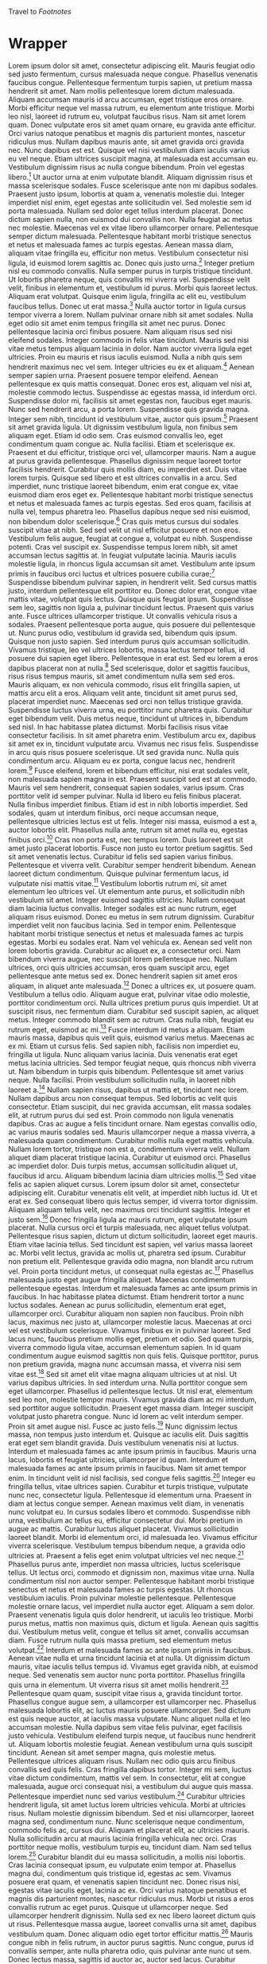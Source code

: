 Travel to [[Footnotes]]
* Wrapper
Lorem ipsum dolor sit amet, consectetur adipiscing elit. Mauris feugiat odio sed justo fermentum, cursus malesuada neque congue. Phasellus venenatis faucibus congue. Pellentesque fermentum turpis sapien, ut pretium massa hendrerit sit amet. Nam mollis pellentesque lorem dictum malesuada. Aliquam accumsan mauris id arcu accumsan, eget tristique eros ornare. Morbi efficitur neque vel massa rutrum, eu elementum ante tristique. Morbi leo nisl, laoreet id rutrum eu, volutpat faucibus risus. Nam sit amet lorem quam. Donec vulputate eros sit amet quam ornare, eu gravida ante efficitur. Orci varius natoque penatibus et magnis dis parturient montes, nascetur ridiculus mus. Nullam dapibus mauris ante, sit amet gravida orci gravida nec. Nunc dapibus est est. Quisque vel nisi vestibulum diam iaculis varius eu vel neque. Etiam ultrices suscipit magna, at malesuada est accumsan eu. Vestibulum dignissim risus ac nulla congue bibendum. Proin vel egestas libero.[fn:3] Ut auctor urna at enim vulputate blandit. Aliquam dignissim risus et massa scelerisque sodales. Fusce scelerisque ante non mi dapibus sodales. Praesent justo ipsum, lobortis at quam a, venenatis molestie dui. Integer imperdiet nisl enim, eget egestas ante sollicitudin vel. Sed molestie sem id porta malesuada. Nullam sed dolor eget tellus interdum placerat. Donec dictum sapien nulla, non euismod dui convallis non. Nulla feugiat ac metus nec molestie. Maecenas vel ex vitae libero ullamcorper ornare. Pellentesque semper dictum malesuada. Pellentesque habitant morbi tristique senectus et netus et malesuada fames ac turpis egestas. Aenean massa diam, aliquam vitae fringilla eu, efficitur non metus. Vestibulum consectetur nisi ligula, id euismod lorem sagittis ac. Donec quis justo urna.[fn:65] Integer pretium nisl eu commodo convallis. Nulla semper purus in turpis tristique tincidunt. Ut lobortis pharetra neque, quis convallis mi viverra vel. Suspendisse velit velit, finibus in elementum et, vestibulum id purus. Morbi quis laoreet lectus. Aliquam erat volutpat. Quisque enim ligula, fringilla ac elit eu, vestibulum faucibus tellus. Donec ut erat massa.[fn:64]
Nulla auctor tortor in ligula cursus tempor viverra a lorem. Nullam pulvinar ornare nibh sit amet sodales. Nulla eget odio sit amet enim tempus fringilla sit amet nec purus. Donec pellentesque lacinia orci finibus posuere. Nam aliquam risus sed nisi eleifend sodales. Integer commodo in felis vitae tincidunt. Mauris sed nisi vitae metus tempus aliquam lacinia in dolor. Nam auctor viverra ligula eget ultricies. Proin eu mauris et risus iaculis euismod. Nulla a nibh quis sem hendrerit maximus nec vel sem. Integer ultricies eu ex et aliquam.[fn:101] Aenean semper sapien urna. Praesent posuere tempor eleifend. Aenean pellentesque ex quis mattis consequat. Donec eros est, aliquam vel nisi at, molestie commodo lectus. Suspendisse ac egestas massa, id interdum orci. Suspendisse dolor mi, facilisis sit amet egestas non, faucibus eget mauris. Nunc sed hendrerit arcu, a porta lorem. Suspendisse quis gravida magna. Integer sem nibh, tincidunt id vestibulum vitae, auctor quis ipsum.[fn:133]
Praesent sit amet gravida ligula. Ut dignissim vestibulum ligula, non finibus sem aliquam eget. Etiam id odio sem. Cras euismod convallis leo, eget condimentum quam congue ac. Nulla facilisi. Etiam et scelerisque ex. Praesent et dui efficitur, tristique orci vel, ullamcorper mauris. Nam a augue at purus gravida pellentesque. Phasellus dignissim neque laoreet tortor facilisis hendrerit. Curabitur quis mollis diam, eu imperdiet est. Duis vitae lorem turpis. Quisque sed libero et est ultrices convallis in a arcu. Sed imperdiet, nunc tristique laoreet bibendum, enim erat congue ex, vitae euismod diam eros eget ex. Pellentesque habitant morbi tristique senectus et netus et malesuada fames ac turpis egestas. Sed eros quam, facilisis at nulla vel, tempus pharetra leo. Phasellus dapibus neque sed nisi euismod, non bibendum dolor scelerisque.[fn:46] Cras quis metus cursus dui sodales suscipit vitae at nibh. Sed sed velit ut nisl efficitur posuere et non eros. Vestibulum felis augue, feugiat at congue a, volutpat eu nibh. Suspendisse potenti. Cras vel suscipit ex. Suspendisse tempus lorem nibh, sit amet accumsan lectus sagittis at. In feugiat vulputate lacinia. Mauris iaculis molestie ligula, in rhoncus ligula accumsan sit amet. Vestibulum ante ipsum primis in faucibus orci luctus et ultrices posuere cubilia curae;[fn:56] Suspendisse bibendum pulvinar sapien, in hendrerit velit. Sed cursus mattis justo, interdum pellentesque elit porttitor eu. Donec dolor erat, congue vitae mattis vitae, volutpat quis lectus. Quisque quis feugiat ipsum. Suspendisse sem leo, sagittis non ligula a, pulvinar tincidunt lectus. Praesent quis varius ante. Fusce ultrices ullamcorper tristique. Ut convallis vehicula risus a sodales. Praesent pellentesque porta augue, quis posuere dui pellentesque ut. Nunc purus odio, vestibulum id gravida sed, bibendum quis ipsum. Quisque non justo sapien. Sed interdum purus quis accumsan sollicitudin. Vivamus tristique, leo vel ultrices lobortis, massa lectus tempor tellus, id posuere dui sapien eget libero. Pellentesque in erat est. Sed eu lorem a eros dapibus placerat non at nulla.[fn:74]
Sed scelerisque, dolor et sagittis faucibus, risus risus tempus mauris, sit amet condimentum nulla sem sed eros. Mauris aliquam, ex non vehicula commodo, risus elit fringilla sapien, ut mattis arcu elit a eros. Aliquam velit ante, tincidunt sit amet purus sed, placerat imperdiet nunc. Maecenas sed orci non tellus tristique gravida. Suspendisse luctus viverra urna, eu porttitor nunc pharetra quis. Curabitur eget bibendum velit. Duis metus neque, tincidunt ut ultrices in, bibendum sed nisl. In hac habitasse platea dictumst. Morbi facilisis risus vitae consectetur facilisis. In sit amet pharetra enim. Vestibulum arcu ex, dapibus sit amet ex in, tincidunt vulputate arcu. Vivamus nec risus felis. Suspendisse in arcu quis risus posuere scelerisque. Ut sed gravida nunc. Nulla quis condimentum arcu. Aliquam eu ex porta, congue lacus nec, hendrerit lorem.[fn:22] Fusce eleifend, lorem et bibendum efficitur, nisi erat sodales velit, non malesuada sapien magna in est. Praesent suscipit sed est at commodo. Mauris vel sem hendrerit, consequat sapien sodales, varius ipsum. Cras porttitor velit id semper pulvinar. Nulla id libero eu felis finibus placerat. Nulla finibus imperdiet finibus. Etiam id est in nibh lobortis imperdiet. Sed sodales, quam ut interdum finibus, orci neque accumsan neque, pellentesque ultricies lectus est ut felis. Integer nisi massa, euismod a est a, auctor lobortis elit. Phasellus nulla ante, rutrum sit amet nulla eu, egestas finibus orci.[fn:104] Cras non porta est, nec tempus lorem. Duis laoreet est sit amet justo placerat lobortis. Fusce non justo eu tortor pretium sagittis. Sed sit amet venenatis lectus. Curabitur id felis sed sapien varius finibus. Pellentesque et viverra velit. Curabitur semper hendrerit bibendum. Aenean laoreet dictum condimentum. Quisque pulvinar fermentum lacus, id vulputate nisi mattis vitae.[fn:28] Vestibulum lobortis rutrum mi, sit amet elementum leo ultrices vel. Ut elementum ante purus, et sollicitudin nibh vestibulum sit amet. Integer euismod sagittis ultricies. Nullam consequat diam lacinia luctus convallis. Integer sodales est ac nunc rutrum, eget aliquam risus euismod. Donec eu metus in sem rutrum dignissim. Curabitur imperdiet velit non faucibus lacinia. Sed in tempor enim. Pellentesque habitant morbi tristique senectus et netus et malesuada fames ac turpis egestas. Morbi eu sodales erat. Nam vel vehicula ex. Aenean sed velit non lorem lobortis gravida. Curabitur ac aliquet ex, a consectetur orci. Nam bibendum viverra augue, nec suscipit lorem pellentesque nec. Nullam ultrices, orci quis ultricies accumsan, eros quam suscipit arcu, eget pellentesque ante metus sed ex. Donec hendrerit sapien sit amet eros aliquam, in aliquet ante malesuada.[fn:134] Donec a ultrices ex, ut posuere quam. Vestibulum a tellus odio. Aliquam augue erat, pulvinar vitae odio molestie, porttitor condimentum orci. Nulla ultrices pretium purus quis imperdiet. Ut at suscipit risus, nec fermentum diam. Curabitur sed suscipit sapien, ac aliquet metus. Integer commodo blandit sem ac rutrum. Cras nulla nibh, feugiat eu rutrum eget, euismod ac mi.[fn:73] Fusce interdum id metus a aliquam. Etiam mauris massa, dapibus quis velit quis, euismod varius metus. Maecenas ac ex mi. Etiam ut cursus felis. Sed sapien nibh, facilisis non imperdiet eu, fringilla ut ligula. Nunc aliquam varius lacinia. Duis venenatis erat eget metus lacinia ultricies. Sed tempor feugiat neque, quis rhoncus nibh viverra ut. Nam bibendum in turpis quis bibendum. Pellentesque sit amet varius neque. Nulla facilisi. Proin vestibulum sollicitudin nulla, in laoreet nibh laoreet a.[fn:24] Nullam sapien risus, dapibus ut mattis et, tincidunt nec lorem. Nullam dapibus arcu non consequat tempus. Sed lobortis ac velit quis consectetur. Etiam suscipit, dui nec gravida accumsan, elit massa sodales elit, at rutrum purus dui sed est. Proin commodo non ligula venenatis dapibus. Cras ac augue a felis tincidunt ornare. Nam egestas convallis odio, ac varius mauris sodales sed. Mauris ullamcorper neque a massa viverra, a malesuada quam condimentum. Curabitur mollis nulla eget mattis vehicula. Nullam lorem tortor, tristique non est a, condimentum viverra velit. Nullam aliquet diam placerat tristique lacinia. Curabitur ut euismod orci. Phasellus ac imperdiet dolor. Duis turpis metus, accumsan sollicitudin aliquet ut, faucibus id arcu. Aliquam bibendum lacinia diam ultricies mollis.[fn:13] Sed vitae felis ac sapien aliquet cursus. Lorem ipsum dolor sit amet, consectetur adipiscing elit. Curabitur venenatis elit velit, at imperdiet nibh luctus id. Ut et erat ex. Sed consequat libero quis lectus semper, id viverra tortor dignissim. Aliquam aliquam tellus velit, nec maximus orci tincidunt sagittis. Integer et justo sem.[fn:43] Donec fringilla ligula ac mauris rutrum, eget vulputate ipsum placerat. Nulla cursus orci et turpis malesuada, nec aliquet tellus volutpat. Pellentesque risus sapien, dictum ut dictum sollicitudin, laoreet eget mauris. Etiam vitae lacinia tellus. Sed tincidunt est sapien, vel varius massa laoreet ac. Morbi velit lectus, gravida ac mollis ut, pharetra sed ipsum. Curabitur non pretium elit. Pellentesque gravida odio magna, non blandit arcu rutrum vel. Proin porta tincidunt metus, ut consequat nulla egestas ac.[fn:50] Phasellus malesuada justo eget augue fringilla aliquet. Maecenas condimentum pellentesque egestas. Interdum et malesuada fames ac ante ipsum primis in faucibus. In hac habitasse platea dictumst. Etiam hendrerit tortor a nunc luctus sodales. Aenean ac purus sollicitudin, elementum erat eget, ullamcorper orci. Curabitur aliquam non sapien non faucibus. Proin nibh lacus, maximus nec justo at, ullamcorper molestie lacus. Maecenas at orci vel est vestibulum scelerisque. Vivamus finibus ex in pulvinar laoreet. Sed lacus nunc, faucibus pretium mollis eget, pretium et odio. Sed quam turpis, viverra commodo ligula vitae, accumsan elementum sapien. In id quam condimentum augue euismod sagittis non quis felis. Quisque porttitor, purus non pretium gravida, magna nunc accumsan massa, et viverra nisi sem vitae est.[fn:83] Sed sit amet elit vitae magna aliquam ultricies ut at nisl. Ut varius dapibus ultricies. In sed interdum urna. Nulla porttitor congue sem eget ullamcorper. Phasellus id pellentesque lectus. Ut nisl erat, elementum sed leo non, molestie tempor mauris. Vivamus gravida diam ac mi interdum, sed porttitor augue sollicitudin. Praesent eget massa diam. Integer suscipit volutpat justo pharetra congue. Nunc id lorem ac velit interdum semper. Proin sit amet augue nisl. Fusce ac justo felis.[fn:116] Nunc dignissim lectus massa, non tempus justo interdum et. Quisque ac iaculis elit. Duis sagittis erat eget sem blandit gravida. Duis vestibulum venenatis nisi at luctus. Interdum et malesuada fames ac ante ipsum primis in faucibus. Mauris urna lacus, lobortis et feugiat ultricies, ullamcorper id quam. Interdum et malesuada fames ac ante ipsum primis in faucibus. Nam sit amet tempor enim. In tincidunt velit id nisl facilisis, sed congue felis sagittis.[fn:11] Integer eu fringilla tellus, vitae ultrices sapien. Curabitur et turpis tristique, vulputate nunc nec, consectetur ligula. Pellentesque id elementum urna. Praesent in diam at lectus congue semper. Aenean maximus velit diam, in venenatis nunc volutpat eu. In cursus sodales libero et commodo. Suspendisse nibh urna, vestibulum ac tellus eu, efficitur consectetur dui. Morbi pretium in augue ac mattis. Curabitur luctus aliquet placerat. Vivamus sollicitudin laoreet blandit. Morbi id elementum orci, id malesuada leo. Vivamus efficitur viverra scelerisque. Vestibulum tempus bibendum neque, a gravida odio ultricies at. Praesent a felis eget enim volutpat ultricies vel nec neque.[fn:112]
Phasellus purus ante, imperdiet non massa ultricies, luctus scelerisque tellus. Ut lectus orci, commodo et dignissim non, maximus vitae urna. Nulla condimentum nisl non auctor semper. Pellentesque habitant morbi tristique senectus et netus et malesuada fames ac turpis egestas. Ut rhoncus vestibulum iaculis. Proin pulvinar molestie pellentesque. Pellentesque molestie ornare lacus, vel imperdiet nulla auctor eget. Aliquam a sem dolor. Praesent venenatis ligula quis dolor hendrerit, ut iaculis leo tristique. Morbi purus metus, mattis non maximus quis, dictum et ligula. Aenean quis sagittis dui. Vestibulum metus velit, congue et tellus sit amet, convallis accumsan diam. Fusce rutrum nulla quis massa pretium, sed elementum metus volutpat.[fn:23] Interdum et malesuada fames ac ante ipsum primis in faucibus. Aenean vitae nulla et urna tincidunt lacinia et at nulla. Ut dignissim dictum mauris, vitae iaculis tellus tempus id. Vivamus eget gravida nibh, at euismod neque. Sed venenatis sem auctor nunc porta porttitor. Phasellus fringilla quis urna in elementum. Ut viverra risus sit amet mollis hendrerit.[fn:96] Pellentesque quam quam, suscipit vitae risus a, gravida tincidunt tortor. Phasellus congue augue sem, a ullamcorper est ullamcorper nec. Phasellus malesuada lobortis elit, ac luctus mauris posuere ullamcorper. Sed dictum est quis neque auctor, at iaculis massa vulputate. Nunc aliquet nulla et leo accumsan molestie. Nulla dapibus sem vitae felis pulvinar, eget facilisis justo vehicula. Vestibulum eleifend turpis neque, ut faucibus nunc hendrerit ut. Aliquam lobortis molestie feugiat. Aenean vestibulum urna quis suscipit tincidunt. Aenean sit amet semper magna, quis molestie metus. Pellentesque ultrices aliquam risus. Nullam nec odio quis arcu finibus convallis sed quis felis. Cras fringilla dapibus tortor. Integer mi sem, luctus vitae dictum condimentum, mattis vel sem. In consectetur, elit at congue malesuada, augue orci consequat nisi, a vestibulum dui augue quis massa. Pellentesque imperdiet nunc sed varius vestibulum.[fn:29] Curabitur ultricies hendrerit ligula, sit amet luctus lorem ultricies vehicula. Morbi at ultricies risus. Nullam molestie dignissim bibendum. Sed et nisi ullamcorper, laoreet magna sed, condimentum nunc. Nunc scelerisque neque condimentum, commodo felis ac, cursus dui. Aliquam et placerat elit, ac ultricies mauris. Nulla sollicitudin arcu at mauris lacinia fringilla vehicula nec orci. Cras porttitor neque mollis, vestibulum turpis eu, tincidunt diam. Nam sed tellus lorem.[fn:27] Curabitur blandit dui eu massa sollicitudin, a mollis nisi lobortis. Cras lacinia consequat ipsum, eu vulputate enim tempor at. Phasellus magna dui, condimentum quis tristique id, egestas ac sem. Vivamus posuere erat quam, et venenatis sapien tincidunt nec. Donec risus nisi, egestas vitae iaculis eget, lacinia ac ex. Orci varius natoque penatibus et magnis dis parturient montes, nascetur ridiculus mus. Morbi ut risus a eros convallis rutrum ac eget purus. Quisque ut ullamcorper neque. Sed ullamcorper hendrerit dignissim. Nulla sed ex nec libero laoreet dictum quis ut risus. Pellentesque massa augue, laoreet convallis urna sit amet, dapibus vestibulum quam. Donec aliquam odio eget tortor efficitur mattis.[fn:156]
Mauris congue nibh in felis rutrum, in auctor purus sagittis. Nunc congue, purus id convallis semper, ante nulla pharetra odio, quis pulvinar ante nunc ut sem. Donec lectus massa, sagittis id auctor ac, auctor sed lacus. Curabitur interdum enim odio, quis aliquam urna tristique sed. In quis risus dui. Nam aliquet elementum erat at iaculis. Praesent volutpat efficitur odio, a egestas ipsum luctus nec. Aliquam erat volutpat. Fusce consequat nisi a lectus commodo condimentum.[fn:85] Etiam imperdiet, nulla tempus imperdiet accumsan, nulla tellus elementum metus, nec lobortis nulla velit nec eros. Donec mauris tellus, mattis sit amet rutrum eget, ultrices non lorem. Ut volutpat, enim at tempor egestas, dolor tortor convallis purus, sed fringilla nisl lacus vel justo. Cras maximus porta metus at auctor. Etiam tempor id neque a cursus. Fusce ultrices gravida purus non dignissim. Integer laoreet in magna et pulvinar.[fn:68]
Pellentesque ac vestibulum nisl. Aliquam erat turpis, condimentum vitae vestibulum quis, semper non mauris. Nam in quam cursus, viverra nibh efficitur, egestas lectus. Duis lacinia nisi turpis, sit amet interdum dui mollis eget. Ut consectetur odio massa, sit amet laoreet massa ornare vel. Donec at vestibulum quam. Donec ut lacus iaculis, sodales nulla at, sagittis quam. Praesent faucibus molestie eros, non ullamcorper sapien commodo sed. Vestibulum at rutrum diam. In ac turpis non dui blandit auctor a a dui.[fn:136] Suspendisse potenti. Proin tincidunt est et tellus blandit, non faucibus mi ullamcorper. In viverra sed dolor sollicitudin mollis. Sed vitae pulvinar risus. Sed molestie molestie lectus eget tristique. Ut ultricies ornare facilisis. Sed a mi nunc. Ut id eleifend massa, eget venenatis ligula. Duis in turpis hendrerit, lacinia velit eget, ornare elit. In interdum augue felis, nec vestibulum quam sodales eu. Sed vestibulum libero et mattis molestie. Maecenas ut dictum risus. Donec quis sem non justo scelerisque varius. Nulla in dignissim lacus.[fn:44]
Maecenas rhoncus ligula id fermentum laoreet. Nullam mattis sit amet diam nec mattis. Class aptent taciti sociosqu ad litora torquent per conubia nostra, per inceptos himenaeos. Proin sit amet felis sit amet lorem fringilla ultricies tristique non felis. Nunc varius quam nec odio gravida, sed scelerisque leo finibus. Praesent ut erat enim. Vestibulum ante ipsum primis in faucibus orci luctus et ultrices posuere cubilia curae; Aenean ut risus quis leo placerat iaculis. Aenean tempus feugiat lectus quis iaculis. Integer justo urna, cursus volutpat pretium varius, iaculis eu leo. Integer molestie in lectus ut gravida.[fn:119] Praesent ultrices sodales dui vel dictum. Sed dignissim, est eget ultrices elementum, ante diam congue enim, a dignissim velit dolor rhoncus leo. Orci varius natoque penatibus et magnis dis parturient montes, nascetur ridiculus mus. Nunc porttitor at enim sed commodo. Proin ac lobortis nibh. Nullam hendrerit feugiat diam non vehicula. Fusce cursus nibh nec mi tincidunt vestibulum. Vivamus nec lectus hendrerit, mollis nulla eget, sollicitudin tellus. Praesent euismod enim quis lorem imperdiet, vitae faucibus nunc mollis. Curabitur non fermentum sapien, ut tincidunt risus. Morbi pulvinar vel est sit amet laoreet. Maecenas porta gravida felis quis elementum. Duis sodales volutpat felis non maximus. Etiam posuere dui at varius auctor. Vestibulum eleifend magna tincidunt placerat ultrices. Nullam at mattis sapien.[fn:140]
Vestibulum vel eleifend magna. Nam semper suscipit tincidunt. Ut fermentum purus purus, nec pretium nisl dapibus at. Aliquam sit amet commodo purus, quis molestie lacus. Nullam quis dui ut neque tincidunt interdum vitae vel diam. Nulla vel lectus suscipit, ultrices turpis sit amet, egestas ipsum. Suspendisse bibendum egestas sem. Sed tincidunt eleifend augue, sit amet aliquam risus posuere eget. Duis vulputate ornare justo ac imperdiet. Duis sagittis felis in felis sagittis, in porttitor diam cursus. Pellentesque habitant morbi tristique senectus et netus et malesuada fames ac turpis egestas. Pellentesque vel hendrerit elit. Mauris interdum sem at est elementum, ut ornare odio lacinia. Proin feugiat diam leo, vitae ullamcorper mi eleifend ac. Aliquam tellus felis, fermentum in urna quis, ornare ullamcorper orci. Donec sed risus a sem auctor imperdiet.[fn:125]
Morbi malesuada lacus et ante sollicitudin, in gravida dolor accumsan. Sed at suscipit nisl, eu faucibus tellus. Ut dapibus nisl at facilisis egestas. Mauris efficitur eros sed consequat aliquet. Curabitur nulla elit, dictum pretium nisi in, consectetur luctus erat. Vestibulum tempus nisl et urna iaculis rhoncus. Quisque accumsan eros a mauris suscipit ultrices. Suspendisse nulla est, vestibulum ut hendrerit non, egestas quis odio. Donec at luctus dolor. Vestibulum ante ipsum primis in faucibus orci luctus et ultrices posuere cubilia curae; Sed sit amet molestie ante. Vivamus nec consectetur justo, non vehicula augue. Integer sollicitudin leo tortor, a lacinia augue rhoncus et.[fn:76] Maecenas accumsan, felis quis commodo tincidunt, magna nulla semper leo, nec pulvinar metus dui vitae enim. Curabitur dignissim eget tellus ac posuere. In tincidunt nibh eget consectetur pretium. Curabitur sed cursus libero. Nullam dui neque, pellentesque vel tortor eu, suscipit cursus dui. Mauris venenatis nunc sit amet ex aliquam ultrices. Fusce sit amet sem quis lorem semper mollis in ut lorem. Class aptent taciti sociosqu ad litora torquent per conubia nostra, per inceptos himenaeos. Mauris mattis leo eu nisi consectetur, vel congue dolor finibus. Fusce vitae maximus ante, a tristique purus. Donec a orci sed justo auctor ultricies. Morbi pulvinar ante nunc, sed rutrum augue sagittis eu. Praesent vel tristique nisi. Curabitur maximus maximus mi id posuere. Vestibulum ante ipsum primis in faucibus orci luctus et ultrices posuere cubilia curae; Quisque vitae eros at erat tristique lacinia non a erat.[fn:158] Suspendisse posuere risus non ligula porttitor ornare. Suspendisse dignissim diam non suscipit pharetra. Nam aliquam molestie condimentum. Phasellus imperdiet, mauris eu maximus volutpat, libero tellus lobortis nulla, at vulputate enim turpis in odio. Donec pulvinar hendrerit arcu suscipit vulputate. Vivamus eleifend elit eget dui suscipit, vel aliquam justo condimentum. Mauris ac orci et ligula suscipit dignissim.[fn:159] Praesent suscipit neque eu erat tincidunt, nec gravida eros ullamcorper. Nam congue lectus at facilisis elementum. Duis commodo enim enim, sit amet posuere ex volutpat ut. Integer pretium nec mauris ac semper. Suspendisse ac mauris pellentesque, finibus erat vitae, placerat lectus. Nam rutrum vitae dui et tristique. Duis vitae ligula ipsum. Donec condimentum enim nunc, in porta mi ornare a. Fusce luctus quam at dolor viverra, et ullamcorper dolor maximus.[fn:77] Fusce in iaculis dolor. Phasellus rhoncus convallis posuere. Integer interdum, ipsum quis posuere placerat, massa leo cursus nulla, quis bibendum leo lacus vitae tellus. Quisque a venenatis leo. Nullam dignissim ac ex vitae egestas. Etiam imperdiet ante viverra, pulvinar ligula non, luctus augue. Curabitur ut vulputate mi. Ut eu metus sed velit egestas venenatis et vel orci. Nam ut volutpat purus, a accumsan ipsum. Sed pretium leo sed turpis fringilla interdum. Donec massa ipsum, cursus fringilla hendrerit ut, vulputate sagittis nisl.[fn:128] Etiam pulvinar bibendum faucibus. Lorem ipsum dolor sit amet, consectetur adipiscing elit. Integer ultrices ex elit, vel tristique mauris commodo vel. Vestibulum nibh nulla, eleifend sed molestie sit amet, rutrum commodo magna. Suspendisse at faucibus lorem. Aliquam erat volutpat. Sed gravida mauris et libero pellentesque dignissim. Maecenas id iaculis nisl. Phasellus sit amet eros vitae elit euismod venenatis id sit amet augue.[fn:54] Integer et urna ac dui laoreet malesuada sit amet eu neque. Phasellus tristique nisl ut nulla fringilla mollis. Aliquam luctus turpis id eros cursus rhoncus. In porttitor ultrices enim scelerisque pulvinar. Proin massa risus, placerat ut vestibulum quis, malesuada sed sapien. Duis condimentum maximus ante at fermentum. Quisque ac mollis nulla, quis venenatis dolor. Donec ac eleifend nibh, nec porta purus. Vivamus et condimentum metus. Mauris suscipit, sapien quis rutrum pharetra, augue velit mollis ipsum, in dictum eros odio a est. Sed convallis nec odio at aliquam.[fn:40] Maecenas convallis nunc vel magna tempor, vel consectetur erat blandit. Vestibulum dapibus in purus id fringilla. Nam sagittis nisi a ante faucibus semper. Vestibulum rutrum a nisl nec porta. Cras id ante vel orci varius ornare. In et sem tempor, commodo tortor ac, posuere tellus. Duis feugiat tempor congue. Lorem ipsum dolor sit amet, consectetur adipiscing elit.[fn:151]
Vivamus dapibus nunc ac ante rhoncus semper. Duis ultrices pellentesque ipsum, vel tempor urna aliquet eget. Mauris eleifend luctus fringilla. Cras consectetur ultrices nisl et gravida. Suspendisse quis accumsan leo. In fermentum tellus elit, non imperdiet sapien volutpat a. Nullam nunc urna, dignissim quis est quis, cursus consectetur ligula. Nulla risus orci, tempus commodo urna eu, pellentesque lobortis odio. Morbi commodo, magna et facilisis semper, ipsum lorem consequat ipsum, id pellentesque tortor velit eget purus. Phasellus porta dignissim elit, ut viverra augue. Aenean nec venenatis purus. Nam aliquam quam ut risus ultrices, vel mattis neque eleifend. Morbi at ex fermentum, aliquam leo a, auctor dolor. Praesent rutrum a nibh ac ornare. Donec ante metus, ornare vitae arcu eu, fermentum ornare mi. Pellentesque nunc lorem, sodales non lectus efficitur, vehicula rhoncus arcu.[fn:126] Nam et cursus diam, id interdum mauris. Phasellus lectus velit, ultricies ac varius vel, blandit vel mi. Vestibulum pretium lorem sit amet felis pharetra posuere. Suspendisse cursus convallis libero a ultricies. In leo libero, convallis sed urna nec, congue mattis lorem. Nulla iaculis iaculis fermentum. Aliquam erat volutpat. Nam fringilla urna eget convallis ornare. Pellentesque cursus arcu sed laoreet hendrerit. Aliquam condimentum venenatis tincidunt. Nullam non arcu justo. Maecenas sit amet tellus quis ipsum pretium bibendum. Nulla faucibus mauris sed risus mollis, at sodales sem bibendum. Phasellus faucibus, ipsum eu commodo tincidunt, nisi magna lobortis nisi, vel suscipit libero justo nec leo.[fn:145]
Nam pharetra consectetur iaculis. Suspendisse scelerisque euismod dui sed rutrum. Aenean convallis lectus non metus auctor euismod. In magna odio, fermentum vel mattis ac, facilisis nec odio. Vestibulum cursus varius fermentum. Suspendisse scelerisque dolor id lorem venenatis, a consequat metus ultricies. Aliquam erat volutpat. Maecenas scelerisque purus et libero semper congue. Ut vel tellus pulvinar, gravida metus et, ultrices felis.[fn:130]
Phasellus congue risus id ante ultrices, sit amet elementum dolor faucibus. Praesent blandit, erat id pellentesque congue, nisi orci scelerisque magna, et tempus quam velit at lectus. Mauris mi diam, vulputate vitae lobortis quis, commodo et nisi. Nulla blandit nunc ornare mi fermentum convallis. Mauris vitae lacus et ex lacinia venenatis id vitae risus. Interdum et malesuada fames ac ante ipsum primis in faucibus. Proin sed ipsum viverra, lobortis ex non, dignissim odio. Cras quam lorem, efficitur ultricies volutpat eu, posuere ut lectus. Aenean aliquet, augue nec blandit rhoncus, sem metus hendrerit orci, quis varius felis velit eu ligula. Aliquam in dictum sapien, et ultrices nulla. Quisque semper consequat mauris, a laoreet mauris suscipit consequat. Morbi quam mi, lacinia fringilla malesuada id, pulvinar quis est. Ut ultricies maximus sem nec malesuada. Donec id elit libero.[fn:36] Donec molestie leo in ex malesuada, vel rhoncus neque gravida. In tincidunt, lacus ultricies consectetur dapibus, libero augue volutpat dui, et vehicula purus elit id est. Phasellus nec ornare mauris, vitae mollis nunc. Fusce quis lectus sapien. Mauris nec iaculis magna. Fusce sollicitudin sapien sed est egestas, in tristique enim placerat. Quisque consequat fringilla orci, vitae vestibulum ex hendrerit vitae. Aliquam placerat magna quam, vel commodo nisi convallis vitae.[fn:41]
Pellentesque dictum, diam quis elementum sagittis, turpis orci scelerisque mauris, non auctor enim libero eget arcu. Aenean erat tortor, volutpat eget velit eget, finibus pulvinar sapien. Pellentesque euismod tellus eget quam placerat viverra. Cras ultrices enim ac consequat pretium. Maecenas felis leo, vulputate sed finibus eu, egestas eget tellus. Morbi sit amet nisi auctor, fermentum urna id, feugiat erat. In vitae tellus consequat, laoreet enim et, ornare tellus.[fn:69] Suspendisse potenti. Aliquam venenatis volutpat turpis, ut consequat tortor aliquet non. Quisque condimentum sem at magna porttitor ornare. Sed id consectetur odio. Nunc congue eu magna congue blandit. Vivamus porttitor commodo justo, vel accumsan diam finibus vitae. Duis mollis purus risus, ut sollicitudin metus gravida quis. Etiam ac eros massa. Proin pellentesque nisl quam, sit amet lobortis lacus vestibulum sit amet. Proin ut quam id tellus tempus tristique id quis risus. Nulla rutrum maximus ultricies. Aenean in posuere metus, non feugiat dui. Pellentesque lacinia est dui, vitae accumsan nulla placerat eu.[fn:115] Lorem ipsum dolor sit amet, consectetur adipiscing elit. Curabitur vitae semper erat. Donec volutpat nisi nec consequat malesuada. Praesent eget nunc aliquam, tincidunt arcu non, interdum orci. Quisque vel mollis risus. Integer sed tortor imperdiet, dignissim erat vel, venenatis urna. Quisque id rutrum sapien, quis placerat ex. Nulla dictum odio enim, vitae condimentum metus egestas eget. In hac habitasse platea dictumst. Fusce pulvinar ipsum at purus efficitur iaculis. Sed placerat facilisis nibh nec lacinia. Praesent accumsan auctor feugiat. Maecenas aliquet neque in lacinia bibendum. Suspendisse eget erat dui. Etiam mollis commodo neque, vel porttitor neque tristique et. Vestibulum commodo quis nulla quis faucibus.[fn:42] Nulla eget massa lacinia, malesuada arcu ac, accumsan diam. Integer consectetur imperdiet erat. Suspendisse urna neque, venenatis sed viverra sed, condimentum in leo. Proin sed ante at leo ornare rutrum. Cras mattis ultricies nulla, ac aliquam odio blandit sit amet. Morbi vehicula metus nec urna dignissim vestibulum. Nulla egestas quam commodo sem faucibus, ut rutrum quam hendrerit. Nullam accumsan ipsum vitae tempus hendrerit. Donec non pretium ex. Sed commodo, enim at dignissim pellentesque, arcu mi tempus quam, nec tincidunt tellus quam vitae turpis. Integer tristique velit eu consequat aliquet. Nulla bibendum lorem ligula, eget facilisis sem malesuada vitae. Nam lacinia quam non dui tincidunt, eget vestibulum dolor varius. Nunc et laoreet lectus.[fn:45]
Etiam varius magna eu nulla molestie, a varius mauris vulputate. Cras consectetur feugiat dui, non lobortis metus sagittis et. Vivamus velit diam, scelerisque ut iaculis eget, volutpat quis ante. Quisque massa mi, pharetra in nisl sed, mattis ultrices est. Suspendisse viverra viverra volutpat. Fusce ac auctor velit, id pellentesque libero. Vivamus suscipit leo eu ante commodo, sed accumsan turpis eleifend. Nam tincidunt est vel dui mollis, a cursus leo blandit. Nulla a malesuada libero. Nullam hendrerit elit quis lacus aliquam, ac pretium justo sodales. Vivamus consectetur, quam ac sollicitudin auctor, nunc sem sagittis magna, ac rhoncus ex ipsum nec mauris. Praesent commodo vulputate felis sed porttitor. Etiam tincidunt posuere nisl, vel sagittis elit mollis nec.[fn:79]
Integer congue leo vitae blandit vestibulum. Vivamus posuere sagittis dignissim. Maecenas et enim viverra, placerat sem nec, egestas erat. Vestibulum id tortor ac mauris dapibus pellentesque vitae vitae ipsum. Duis neque turpis, imperdiet imperdiet tortor ac, volutpat mattis ligula. Aliquam mattis commodo ligula. Integer interdum, mauris non pharetra congue, sem dolor egestas quam, in pulvinar lorem risus vel tortor. Curabitur ligula ante, mollis id maximus ut, ullamcorper sit amet augue. Integer elementum neque vel est dictum pellentesque. Donec id laoreet purus.[fn:52] Nulla fringilla dui laoreet aliquam fermentum. Sed nec lacus pharetra, lobortis massa vitae, sollicitudin leo. Duis tincidunt enim turpis, vitae finibus nunc congue quis. Nullam eget magna viverra, pretium enim vitae, mattis elit. Mauris sit amet sapien vel sem ultrices facilisis. Pellentesque augue nulla, porta sit amet pretium ut, auctor vel augue. Phasellus purus turpis, mollis eget metus quis, accumsan pretium ipsum. Vestibulum euismod mauris in dictum bibendum. Praesent ultrices, lacus id vulputate malesuada, tortor ex vulputate magna, ornare ultricies nulla ante ac neque. Duis ligula ex, faucibus bibendum velit ut, vulputate sodales ex. Mauris tristique, sapien ut iaculis tincidunt, mauris nisl venenatis sem, et porta odio ante at nisi. Curabitur tempus id leo non commodo. Pellentesque dapibus tellus ac bibendum congue.[fn:12] Aliquam placerat massa sed nulla cursus pulvinar. Maecenas sollicitudin sodales odio ac gravida. Curabitur eget orci euismod, porta sapien sed, efficitur velit. Morbi rhoncus rutrum sem, quis tristique felis eleifend vel. Morbi quis congue ex. Nulla porta turpis quis lorem ultrices bibendum. Integer volutpat a nunc interdum blandit. Fusce eget imperdiet libero. Mauris aliquam, arcu sit amet aliquet vehicula, justo nulla feugiat nisi, et mattis lacus magna quis erat. Nullam aliquet consectetur dapibus. Vivamus ut nisi quis sapien efficitur efficitur at vitae massa. Morbi maximus lacus lacus, ac hendrerit odio laoreet ac.[fn:31] In congue imperdiet vehicula. Morbi rhoncus dolor eu facilisis condimentum. Praesent a velit quis mauris sollicitudin convallis id eleifend quam. In tincidunt porta sem ac malesuada. Duis id purus condimentum, porta neque vitae, semper tortor. Curabitur faucibus vitae erat eget feugiat. Morbi volutpat metus et fermentum placerat. In sed dapibus risus. Sed non pharetra risus. Cras imperdiet maximus erat vitae tincidunt. Vestibulum ante ipsum primis in faucibus orci luctus et ultrices posuere cubilia curae; Vestibulum tortor mauris, ultrices et porttitor finibus, sagittis ut quam. Nunc pulvinar lectus a turpis rutrum blandit.[fn:14] Mauris fringilla non nibh sit amet pretium. Aenean vel purus ipsum. Vivamus non ipsum non mauris accumsan posuere sed eget ligula. Donec congue elementum nulla. Nam sed elit a ex efficitur blandit ullamcorper in leo. Nam efficitur elementum est at mattis. Morbi ut consectetur velit.[fn:80] In odio nulla, efficitur vel urna eu, eleifend condimentum mauris. Suspendisse vulputate semper tellus in sodales. Vestibulum ante ipsum primis in faucibus orci luctus et ultrices posuere cubilia curae; Donec quis leo lorem. Nunc faucibus, magna at sagittis fermentum, neque nisl ullamcorper quam, vitae tristique lectus tortor et eros. Suspendisse mi enim, vehicula ac semper a, condimentum non dui. Aliquam nec nulla vel dui euismod mattis id aliquet turpis. Sed auctor augue nunc, aliquam finibus sem sollicitudin eget.[fn:61] Curabitur quis pulvinar quam. Mauris sed posuere neque. Vivamus convallis metus est, et tristique augue imperdiet at. Fusce dignissim libero facilisis convallis elementum. Sed a dui a quam viverra blandit. Phasellus mattis congue vestibulum. Proin scelerisque turpis in libero cursus, sed imperdiet sem vestibulum. Pellentesque tempor quis orci nec convallis. Nunc tempor tempor lorem sit amet sodales. Fusce facilisis ut urna ut rutrum. Maecenas nibh enim, pulvinar ac ex in, vulputate tempus enim. Maecenas non pulvinar augue. Fusce et nisl consectetur, dignissim nisl non, porta massa.[fn:20] Vivamus ornare sem non odio laoreet, at fermentum massa rutrum. Aliquam erat volutpat. Sed vitae ipsum a eros suscipit dapibus in id quam. Fusce a libero iaculis, tempor velit lobortis, laoreet tellus. Pellentesque sed risus imperdiet, consectetur massa et, imperdiet risus. Sed libero sapien, vestibulum a pulvinar vel, consequat vel sem. Phasellus fermentum imperdiet aliquet. Vestibulum ante ipsum primis in faucibus orci luctus et ultrices posuere cubilia curae;[fn:122]
Nullam pharetra nisl sed sem blandit, quis imperdiet risus egestas. Etiam felis nulla, dignissim sed libero et, efficitur ullamcorper lacus. Quisque pharetra quam lorem, nec accumsan odio pellentesque sed. In suscipit malesuada sodales. Maecenas eget elementum nibh. Donec eu tortor vitae dolor lobortis dignissim et ut ex. Integer sed tempus libero, vitae condimentum nunc. Cras sit amet ultrices metus. Nunc vulputate felis at enim auctor, vitae laoreet lorem dapibus. Nulla blandit congue lorem vel faucibus. Integer ultrices urna metus, eu dictum lorem lacinia lobortis. Mauris in massa ac urna iaculis auctor quis quis ex. Vivamus viverra nunc urna, ut dapibus magna pretium a.[fn:75] Vivamus et ante non nisi maximus malesuada. Etiam congue, leo et porta volutpat, augue dolor tincidunt turpis, id rhoncus nisl urna vitae ex. Praesent commodo facilisis ligula, accumsan luctus odio interdum cursus. Donec in accumsan leo, a pulvinar ipsum. Phasellus dignissim urna tempus rutrum cursus. Praesent laoreet ante eu nunc vestibulum placerat. Vivamus aliquet faucibus purus, sed commodo orci dignissim eu.[fn:121]
Nullam dignissim mollis ullamcorper. Suspendisse potenti. Sed dictum metus lobortis risus consequat, sit amet malesuada odio cursus. Sed ut condimentum dolor, vel porta quam. Sed placerat nec lacus ac porta. Pellentesque porttitor condimentum elementum. Nulla ipsum eros, posuere nec lacus id, efficitur sollicitudin est. Nulla nec metus sapien. Sed nunc arcu, viverra eu maximus ac, pulvinar quis ligula. Curabitur laoreet quam at sagittis volutpat. Donec dapibus vehicula sapien, interdum sollicitudin nulla sagittis et. Sed ipsum dolor, porta sed nisl a, ullamcorper rutrum sem. Etiam mollis congue accumsan.[fn:120] Aliquam at tellus non nisi consectetur iaculis. Praesent euismod laoreet elit, aliquam commodo sem elementum quis. Suspendisse potenti. Phasellus libero urna, vehicula a fermentum at, eleifend vitae erat. Vivamus pharetra massa ut porttitor dictum. Suspendisse a dui eget ex tincidunt molestie hendrerit vitae diam. Duis fermentum aliquam velit, in posuere tellus hendrerit ac. Ut sit amet tempor augue, eu euismod ante. Curabitur gravida at mauris in scelerisque. Ut vulputate venenatis mauris, a facilisis turpis placerat sed. Sed est odio, iaculis sed eros eget, fringilla consectetur odio. Nullam arcu tortor, faucibus sit amet venenatis sed, ultricies finibus dolor. Maecenas condimentum vestibulum interdum. Ut accumsan tempus augue. Aliquam tempus massa nec vestibulum condimentum. Praesent cursus nunc quis accumsan bibendum.[fn:9] Etiam quis viverra nibh. Praesent ac laoreet urna. Vestibulum ante ipsum primis in faucibus orci luctus et ultrices posuere cubilia curae; Maecenas at quam massa. Pellentesque habitant morbi tristique senectus et netus et malesuada fames ac turpis egestas. Ut non orci erat. Donec et tincidunt risus, eget aliquet ipsum. Pellentesque ipsum nisi, tempus quis dictum at, commodo id ante.[fn:118] Lorem ipsum dolor sit amet, consectetur adipiscing elit. Vestibulum in lacus tortor. Etiam facilisis dapibus felis vitae pellentesque. Sed lectus turpis, tempus eget tempor a, gravida porttitor metus. Pellentesque habitant morbi tristique senectus et netus et malesuada fames ac turpis egestas. Maecenas tempus vulputate arcu vitae congue. In in turpis eu quam congue ullamcorper. Nunc accumsan scelerisque augue bibendum bibendum. Nunc ultricies ex faucibus ante mollis, ac suscipit felis aliquet. Sed vel lorem tempor, luctus lectus ut, euismod magna. Aliquam bibendum felis augue, vitae ullamcorper ligula mattis porttitor. Nulla elementum, libero non porttitor rutrum, libero erat bibendum leo, ut consequat turpis mauris in risus. Integer mollis gravida orci, eget dictum nisl lobortis ut. Vestibulum ante ipsum primis in faucibus orci luctus et ultrices posuere cubilia curae; Vestibulum ante ipsum primis in faucibus orci luctus et ultrices posuere cubilia curae;[fn:81]
Donec ultricies dolor dolor, in tincidunt felis lobortis nec. Nam fermentum viverra leo vel lobortis. Interdum et malesuada fames ac ante ipsum primis in faucibus. Maecenas luctus felis non libero ultrices molestie posuere et arcu. Etiam nec ultrices nibh. Donec nisi tortor, bibendum in metus at, maximus convallis nibh. Suspendisse suscipit eros et nibh auctor accumsan. Sed id mattis eros. Aenean laoreet sapien sed lacus luctus lobortis. Suspendisse auctor maximus leo, ac efficitur leo vehicula vitae. Aliquam vitae condimentum elit. Maecenas venenatis hendrerit nisi id elementum.[fn:110] Integer eros mi, dapibus ut lectus at, consequat lacinia turpis. Sed blandit iaculis ligula, in venenatis eros ullamcorper nec. Ut in eros in risus accumsan laoreet ac in turpis. Vivamus vitae mauris nisi. Quisque at ligula id odio interdum consectetur a ut risus. Aenean a gravida libero, quis pharetra enim. Fusce congue rhoncus mollis. Nam vehicula tristique ipsum et rutrum. Duis euismod volutpat aliquet. Cras placerat ligula elit, nec tristique odio hendrerit vitae. Nunc et nulla eget velit eleifend euismod ac sit amet ligula. Aenean sed enim nec sem blandit efficitur at vel metus. Fusce vulputate arcu non aliquet varius. Morbi eget vestibulum diam. Nam at elementum mi. Nullam eros turpis, commodo a molestie nec, dapibus vel lectus.[fn:55] Vivamus ultrices commodo elit nec aliquam. Duis consectetur eleifend purus. Interdum et malesuada fames ac ante ipsum primis in faucibus. Duis egestas dictum luctus. Donec vestibulum pulvinar neque, id varius mauris semper rhoncus. Aenean dictum sem in velit dictum pretium. Nullam varius eu sem in hendrerit. Ut maximus blandit justo et pharetra. Donec nec lobortis mi, porta dictum velit. Etiam non malesuada arcu. In cursus ipsum sed est fringilla, a sollicitudin mauris scelerisque. Ut sodales, justo sit amet commodo mollis, justo elit gravida nisl, vel condimentum orci libero nec eros. Donec fringilla massa et erat blandit pulvinar. Donec nec rhoncus nulla.[fn:127] Sed congue tempus ante, imperdiet porttitor elit accumsan sit amet. Pellentesque ornare ipsum ante, vitae egestas dui suscipit quis. Nulla in placerat ex, sit amet ornare mi. Nulla in lectus sit amet libero malesuada accumsan. Vestibulum eu nisi semper, suscipit nunc eget, dapibus urna. Donec id mauris tincidunt, pretium felis sit amet, posuere nisi. Vivamus vehicula accumsan magna, in dapibus nibh molestie quis. Duis placerat leo et urna mollis, nec feugiat purus aliquam. Maecenas eleifend commodo commodo. Donec lobortis, arcu vel malesuada mollis, enim dolor rutrum nibh, ut tempus diam augue eu nulla.[fn:123] Pellentesque blandit velit dui, in congue leo feugiat ultricies. Donec aliquet id urna nec tempor. Ut efficitur eros ut urna vehicula, eget convallis augue commodo. Aliquam aliquet metus nec lorem iaculis sagittis. Fusce maximus massa leo, vel sodales ipsum maximus in. Morbi id lectus leo. Quisque auctor ullamcorper lacus eget rutrum. In id lacinia arcu. Ut at egestas nibh, sit amet vehicula ex. Donec ultricies, neque sit amet aliquet rhoncus, arcu justo tempor tellus, vitae fringilla dui nulla eu urna. Suspendisse tincidunt justo ac posuere ornare.[fn:84] Vivamus consectetur faucibus nunc, at rhoncus magna placerat in. Donec dictum pulvinar metus, sed auctor neque suscipit nec. Nunc imperdiet nisi et dui aliquet accumsan. Aenean semper enim sed leo rutrum eleifend. Ut vestibulum turpis non enim faucibus cursus. Donec a nunc id ligula aliquam mattis tempus vitae lacus. Curabitur pellentesque, enim vel consequat condimentum, nisl purus aliquet felis, vel fringilla tortor justo vel magna. Nullam ante tellus, luctus quis maximus nec, consequat vel augue. Praesent fermentum at mi lacinia dapibus. Donec scelerisque at lorem eu tincidunt. Proin tempor, eros at dictum tempus, nibh massa vehicula nibh, a vehicula arcu est eget sem.[fn:49] Fusce nisi mauris, sagittis non pulvinar a, sollicitudin eget magna. Donec porttitor euismod dui, sed dictum ligula varius ut. Morbi sed congue mi. Proin leo eros, sollicitudin non hendrerit a, blandit pulvinar neque. Ut id molestie sapien. Nam odio est, laoreet at pretium sit amet, aliquet sed odio. Morbi a massa at ligula fringilla consectetur. Maecenas ornare sagittis leo, a mollis sapien tempor ac. Sed risus justo, dictum sed nibh id, egestas imperdiet massa. Nunc mollis ut sem in vehicula. Curabitur lacus risus, consequat aliquam ipsum sit amet, interdum auctor justo. Phasellus ultricies ut nibh nec ornare. Cras eleifend finibus arcu, ac consectetur leo. Nullam lectus justo, laoreet in tincidunt ac, fermentum sed risus.[fn:88] Nam dapibus nibh ac nulla sollicitudin laoreet. Phasellus dignissim et augue a sagittis. Donec et gravida ipsum. Praesent ultrices, sem non scelerisque feugiat, sem dui ornare libero, quis ullamcorper tortor leo eget leo. Class aptent taciti sociosqu ad litora torquent per conubia nostra, per inceptos himenaeos. Vivamus eleifend diam ex, eu viverra enim semper vel. Nulla sem ipsum, consequat sed massa vel, tincidunt congue enim. Donec nec libero sit amet dui placerat cursus. Donec nec auctor nulla.[fn:137] Phasellus in enim id eros condimentum pulvinar. In aliquet condimentum elementum. Pellentesque ornare tempor neque ut commodo. Duis sed nulla vel sem placerat tempus nec id lacus. Etiam lacinia eu magna eu vehicula. Orci varius natoque penatibus et magnis dis parturient montes, nascetur ridiculus mus. Morbi ullamcorper, massa condimentum dapibus pellentesque, lorem nisl varius velit, vel venenatis turpis diam sed eros. Donec nibh enim, lobortis eget viverra vitae, blandit id enim. Nulla facilisi. Maecenas quis eros euismod diam tempus vulputate a vel ligula. Integer rhoncus tortor quis justo luctus, non viverra ligula euismod. Fusce vestibulum, massa nec mollis congue, mi augue ultrices nisi, hendrerit facilisis nisl purus vitae massa.[fn:160] Donec ac augue porttitor neque eleifend vulputate aliquam non risus. Curabitur egestas egestas ex, non pretium enim pharetra non. Sed nisi lectus, iaculis vel pharetra vel, aliquet vitae eros. Proin fermentum ipsum sed porttitor finibus. Aliquam erat volutpat. Sed aliquam, arcu eget commodo tincidunt, neque lorem fermentum quam, vitae pellentesque neque sapien a tortor. Donec nec finibus magna, sit amet viverra leo. Quisque nisl orci, venenatis vitae lorem porta, molestie condimentum risus. Quisque tempor mauris vel cursus dapibus. Donec ultrices lacus eu porttitor pellentesque.[fn:95] Proin accumsan ac libero at tincidunt. Pellentesque tincidunt sollicitudin mauris, eget venenatis sapien sagittis vel. Nunc varius erat vehicula consequat luctus. Duis porttitor luctus dui eget condimentum. Sed cursus dictum lacus, lobortis commodo mi pulvinar at. Quisque congue velit porttitor risus tristique, sed lobortis velit pharetra. Morbi ullamcorper auctor lectus, sit amet rhoncus nulla viverra at. Proin fermentum varius mi, non euismod ex fringilla at. Maecenas tristique quam risus, ut facilisis mi dignissim tristique. Cras pretium gravida tempor. Nulla eget lectus sed est accumsan interdum. Maecenas vel ultricies justo. Fusce ultricies id ligula non vehicula. Cras sed diam eleifend, pellentesque turpis eget, ornare lacus.[fn:113] Nam neque orci, interdum nec imperdiet vel, efficitur in elit. Ut bibendum ac magna vitae pulvinar. Fusce sit amet viverra sem. Nulla venenatis, lorem sed maximus tempor, mauris sapien iaculis libero, a suscipit erat nibh non metus. Quisque ac lacus ex. Pellentesque sit amet vehicula nisi. Donec sed felis in diam ullamcorper hendrerit in eget justo. Aliquam tempus augue quis urna pharetra aliquam. Vivamus nulla ipsum, venenatis sed fermentum nec, fringilla ut sem. Nunc faucibus nibh id risus semper, ac sodales enim lacinia. In nec augue porttitor, consequat erat ac, consequat ante. Sed pulvinar ex urna, sed blandit nibh tristique a. Vivamus consectetur, quam vitae pretium dictum, sem elit pharetra felis, vitae consequat elit magna ut metus. Phasellus porttitor tincidunt ullamcorper.[fn:30] Etiam placerat cursus massa et blandit. Aliquam vestibulum justo eget fringilla fringilla. In ante ante, aliquet bibendum laoreet a, dapibus in sem. Duis sit amet nibh eget nisl lobortis scelerisque. Nullam eu dictum libero. Aenean mattis bibendum nulla quis dapibus. Morbi nec luctus mauris. Pellentesque rhoncus neque quis venenatis mattis. Curabitur hendrerit mi arcu, vitae accumsan diam ultrices id. Suspendisse quis mollis massa, et efficitur dui.[fn:72]
Nam ultricies fringilla mauris, nec cursus erat elementum eu. Orci varius natoque penatibus et magnis dis parturient montes, nascetur ridiculus mus. Suspendisse potenti. Donec condimentum, lacus non cursus venenatis, tellus metus porta ex, ac dignissim dui neque vitae arcu. Phasellus auctor eros at massa posuere, vel sollicitudin lorem cursus. Vestibulum in aliquam mi. Donec ultricies tincidunt nulla bibendum dictum. Sed dignissim a nulla iaculis posuere. Vivamus neque nisl, scelerisque ut massa ut, mollis ornare ipsum. Nulla a turpis ultricies, accumsan eros sit amet, molestie sem. Ut placerat commodo maximus. Vestibulum ornare orci at urna ultrices ullamcorper.[fn:107] Vestibulum dictum ligula non libero sodales ultrices. Pellentesque habitant morbi tristique senectus et netus et malesuada fames ac turpis egestas. Mauris consectetur tincidunt risus, sed pellentesque enim dignissim a. Morbi posuere tellus vel pellentesque rhoncus. Sed in molestie nulla. Class aptent taciti sociosqu ad litora torquent per conubia nostra, per inceptos himenaeos. Duis efficitur, justo non auctor pharetra, urna risus semper quam, luctus suscipit tellus ligula non massa. Mauris blandit sagittis felis, eu vulputate nisl iaculis at.[fn:90]
Quisque sit amet mauris pharetra, ullamcorper purus ut, finibus justo. Etiam vulputate urna gravida mi placerat, a iaculis dui tempor. Donec et turpis molestie, porttitor nisl nec, pharetra mi. Sed feugiat massa vel nunc tempus, quis congue nisi tempus. Donec dui turpis, bibendum euismod congue in, ultrices at ligula. In a orci at elit pellentesque venenatis vitae at nibh. Quisque elit metus, cursus vitae mauris quis, sodales pulvinar quam. Quisque sagittis tristique arcu ut suscipit.[fn:71]
Aenean tincidunt venenatis tellus ac vestibulum. Ut fringilla metus sed nisl elementum, vitae varius ante commodo. Orci varius natoque penatibus et magnis dis parturient montes, nascetur ridiculus mus. Phasellus purus risus, gravida in nulla eu, fringilla vestibulum massa. Sed ut dui nec erat vehicula porta vitae tempus quam. Quisque ac dolor ac lorem porta condimentum ultricies non justo. Etiam pretium metus risus, eu viverra leo porttitor eu. In dapibus venenatis vulputate. Aliquam sit amet suscipit erat. Morbi mollis, tortor eget tempor vulputate, nibh lacus semper metus, et luctus ipsum tortor et tellus. Ut non purus id justo vestibulum congue eu in urna. Etiam vehicula, neque ut faucibus pharetra, sem est varius velit, ac tristique lectus tellus ut mauris. Duis bibendum varius dui ut pharetra.[fn:108] Nulla placerat nisl efficitur nisl aliquam, vel lobortis magna eleifend. Sed tristique libero tempor dui mattis, nec accumsan tortor finibus. Morbi fringilla dolor at mi ullamcorper, et tincidunt quam viverra. Donec eget tempus leo. Nam quis magna augue. Fusce tempus tristique feugiat. Aenean at sodales dui. Nulla non eleifend velit. Mauris porta, tortor a convallis porttitor, nisi lorem posuere dolor, sit amet semper quam erat eu lorem.[fn:162] Fusce sem nibh, aliquam quis tempus sed, dictum vitae augue. Phasellus interdum magna elit, et aliquet neque tincidunt facilisis. Nulla egestas tincidunt mauris, eget mollis dui interdum in. In finibus, ex a varius pulvinar, neque eros fringilla felis, et bibendum odio turpis eu nulla. Nunc id maximus urna. Morbi posuere tellus vitae ipsum egestas sollicitudin. Phasellus sollicitudin, erat vitae luctus porta, tellus leo pellentesque tortor, vel aliquam ex justo at diam.[fn:152] Fusce et semper ligula. Nullam sagittis turpis tortor, ut vestibulum tellus tincidunt vitae. Donec ligula neque, volutpat vel arcu a, mollis commodo elit. Aliquam eros arcu, suscipit vitae leo vel, tincidunt aliquam magna. Curabitur eleifend lacus eu ipsum eleifend, in maximus ante imperdiet. Praesent lacinia nunc in mauris tincidunt molestie. Pellentesque tristique risus sit amet elit euismod rhoncus. Sed pharetra consectetur ornare. Vivamus a purus vitae orci posuere consectetur et a massa. Suspendisse cursus, lorem non mattis rutrum, sem massa consequat tortor, a volutpat sapien lectus non est. Nulla facilisi. Etiam finibus, nisi id pretium pharetra, mauris velit gravida purus, sed fringilla felis dolor at lorem. Duis et placerat diam, et tincidunt arcu. Morbi eget elit vehicula, hendrerit nibh sit amet, dictum justo.[fn:93] Donec vitae ipsum imperdiet, aliquam mauris ut, elementum purus. Sed gravida, sapien at pretium mollis, ante lacus finibus enim, id pulvinar quam dolor molestie nisi. Vestibulum tincidunt magna eu felis pellentesque auctor. Ut vehicula sed leo in tristique. Vestibulum finibus feugiat lectus id vehicula. Cras eget nisl vitae massa condimentum tempor eu vitae sapien. Ut sit amet massa id nisl accumsan egestas ut in nunc. Praesent pretium magna in leo feugiat congue. Pellentesque ornare purus lacus. Curabitur ultrices tincidunt eros, vel dictum lectus. Aliquam erat volutpat. Praesent varius venenatis malesuada. Vestibulum tristique non augue id euismod. Class aptent taciti sociosqu ad litora torquent per conubia nostra, per inceptos himenaeos.[fn:1] Nunc quis tortor ac massa porta volutpat. Ut faucibus lorem fermentum, imperdiet nulla aliquet, luctus est. Vivamus aliquam dui aliquam scelerisque pretium. Morbi id eros sed quam accumsan viverra. Donec non enim eu urna ullamcorper pretium nec ac augue. Ut ultrices malesuada orci. Sed eget ultrices urna. Etiam congue tellus ac sagittis fermentum. Aliquam eu vulputate orci. Duis luctus efficitur leo, a ultricies ante ultricies quis. Aliquam pellentesque est non urna tempus sodales.[fn:150] Nunc nec nisl libero. Nam id pellentesque nunc. Nullam quis purus risus. Ut tristique et leo sit amet pulvinar. Cras pretium dictum elit, et tempus augue ultrices at. Etiam quis justo et ante pretium mollis. Orci varius natoque penatibus et magnis dis parturient montes, nascetur ridiculus mus. In a tellus non ex interdum ornare. Mauris lacinia, augue sed eleifend faucibus, mi nunc faucibus felis, non congue neque mi non odio. Nulla eu justo auctor elit ultricies tempus. Maecenas volutpat fermentum sapien, vitae mattis risus lacinia sed. Aenean non condimentum augue. Vivamus vulputate gravida turpis in ornare. Suspendisse lacinia fringilla suscipit. Lorem ipsum dolor sit amet, consectetur adipiscing elit.[fn:25] Aenean vehicula magna nec elit euismod convallis. Donec in fringilla tortor. Nulla dignissim, urna nec bibendum tristique, dolor tortor auctor ligula, in dignissim tellus massa a velit. Donec consequat est maximus turpis consectetur, commodo cursus ipsum ultrices. Duis vel diam eu velit mollis congue auctor et quam. Sed semper et libero quis scelerisque. Phasellus laoreet, magna nec dignissim sollicitudin, enim odio eleifend mauris, non lacinia mauris lorem nec arcu.[fn:100] Morbi at dignissim lacus. Nullam sodales turpis enim, vitae hendrerit urna dignissim et. Donec quis sagittis magna, nec mollis ipsum. Pellentesque scelerisque eros dui, non molestie mi consequat in. Cras maximus vulputate est et dignissim. Phasellus ac auctor lorem, ut cursus erat. Ut varius dapibus ipsum, quis rutrum massa commodo at.[fn:117] Class aptent taciti sociosqu ad litora torquent per conubia nostra, per inceptos himenaeos. Etiam tincidunt nisi at felis rhoncus convallis. Pellentesque eu dignissim urna, sit amet commodo ipsum. Phasellus vel laoreet metus, viverra dignissim justo. Duis quis finibus dui. Nullam finibus facilisis justo vitae tristique. Sed malesuada, orci ut rutrum venenatis, leo turpis pretium tortor, pretium rutrum nisl sem sed massa. Quisque vitae lacinia neque. In nunc elit, sollicitudin eu pellentesque eu, finibus nec mi. Fusce tempor ipsum ac rhoncus condimentum. Etiam lacinia lobortis mauris at viverra.[fn:78] Pellentesque habitant morbi tristique senectus et netus et malesuada fames ac turpis egestas. Ut pulvinar neque ultrices libero efficitur tristique. Vivamus ac ante tortor. Fusce ac facilisis metus, vel porttitor metus. Lorem ipsum dolor sit amet, consectetur adipiscing elit. Pellentesque habitant morbi tristique senectus et netus et malesuada fames ac turpis egestas. Integer lobortis feugiat consectetur. In hac habitasse platea dictumst. Donec malesuada erat eu commodo ornare. Nam nec sem ultrices nisi aliquet efficitur vitae id purus. Praesent id rutrum est. Morbi bibendum at augue a sollicitudin.[fn:66]
Proin dignissim tellus ipsum, non imperdiet libero mattis sed. Suspendisse mattis tortor elementum purus cursus luctus. Curabitur consequat, lacus vitae posuere ullamcorper, sem libero consequat erat, sed venenatis felis ante a turpis. Nunc viverra mi ut mi gravida, non pellentesque nibh mollis. Phasellus condimentum quam ac mauris dignissim congue ac at augue. Curabitur placerat efficitur magna sed pellentesque. Praesent ut posuere neque. Aenean ultricies tellus nibh, sed commodo dui venenatis nec. Nulla in nisi quis turpis hendrerit viverra. Praesent accumsan erat eget sapien laoreet aliquet.[fn:5] Mauris ornare ac neque et lobortis. Pellentesque finibus sit amet elit id efficitur. Nunc ornare lacus in sagittis vestibulum. Proin mauris ex, tristique at rutrum sit amet, volutpat at sem. Integer at efficitur elit. Mauris consequat tellus ac augue ornare, at lobortis risus tincidunt. Quisque tempor dictum nisl sagittis fermentum. Aenean rutrum, lectus vitae sodales rutrum, enim dui mollis risus, vel luctus metus odio ut nisl. Nulla maximus justo sed scelerisque pretium. Sed ullamcorper mauris hendrerit lacus consequat, a dapibus elit facilisis. In hac habitasse platea dictumst.[fn:17] Nullam hendrerit lectus ac est semper, ut blandit massa posuere. Nullam ullamcorper aliquet mattis. In est ligula, vestibulum quis justo et, imperdiet molestie metus. Donec tortor leo, suscipit sed tincidunt eu, scelerisque nec lectus. Proin varius, lorem eu sodales sollicitudin, nulla lorem congue justo, et posuere diam mi non mi. Praesent elementum ante a dictum egestas. Curabitur id velit dictum, dapibus leo vel, suscipit sem. Quisque posuere mauris non leo ultrices, et interdum lacus luctus. Aliquam fringilla posuere sapien. Quisque tincidunt lorem non ligula tincidunt, nec ornare libero blandit.[fn:91] Integer in aliquam massa, ut sodales dolor. Etiam justo nisi, dignissim et libero nec, ornare semper ipsum. Maecenas eleifend condimentum metus sed maximus. Nulla facilisi. Quisque sodales, urna dapibus consequat bibendum, metus augue venenatis quam, ac lobortis sem ipsum in lorem. Sed blandit ac lacus sed commodo. Curabitur molestie erat sollicitudin lacus ultrices, ac interdum nibh maximus. In nec dui vitae turpis tempus aliquet. In hendrerit pretium leo, sed volutpat dui mollis non. Nam sed lectus eget neque consequat molestie at sed nulla.[fn:147] Nam ex quam, auctor blandit pulvinar sed, rhoncus nec purus. Mauris sit amet ultricies felis. Nullam sit amet lectus sed sapien pharetra imperdiet a sit amet diam. Mauris lacus arcu, maximus rhoncus neque nec, lobortis porttitor nisi. Proin mollis velit auctor ex finibus ultrices. Nunc ac semper mi. In nisl erat, egestas eget nisi id, venenatis malesuada massa. Pellentesque ut orci id mauris finibus condimentum quis eget felis. Proin eu eleifend elit.[fn:26] Vivamus efficitur cursus volutpat. Nam sollicitudin ante ac blandit varius. Aenean feugiat turpis vel quam elementum pulvinar. Duis vel risus sit amet orci mollis viverra sit amet id eros. Donec pellentesque eu nulla nec porta. Phasellus ut suscipit urna. Praesent eget ante faucibus mi tincidunt laoreet. Nunc ornare non quam vitae fermentum.[fn:124] Nam sed pretium lectus. Integer et nisi hendrerit diam gravida placerat. Sed consectetur rhoncus sodales. Curabitur tincidunt tortor risus, et sagittis ante volutpat at. Quisque placerat quam eu sapien efficitur, eget molestie eros auctor. Etiam dignissim consectetur nibh eu scelerisque. In sollicitudin, ante eget facilisis congue, odio turpis pharetra mi, eu volutpat risus erat a lectus.[fn:94] Aenean lobortis nisl sit amet sapien rutrum, sed consequat eros pharetra. Sed luctus, nisl non consectetur bibendum, purus nulla aliquam leo, id molestie tortor sapien non mi. Aliquam sit amet accumsan leo. Sed pellentesque neque eu mi hendrerit laoreet. In eu euismod massa. Aliquam lobortis gravida nunc, vitae rutrum ex ullamcorper id. Maecenas tincidunt justo at tellus luctus rhoncus. Nunc at posuere augue. In eget sodales augue. Aliquam a nibh fermentum massa ullamcorper iaculis. Curabitur vel purus sapien. Integer sed libero vitae metus tincidunt elementum. Nam ultrices tempus elit, vitae pharetra nulla bibendum et. Nunc a justo leo. Etiam risus est, blandit quis dapibus tristique, efficitur vitae augue. Nunc ultricies pellentesque diam vitae tincidunt.[fn:2] Sed nibh massa, ornare at elementum sit amet, fermentum ut lacus. Nullam ornare egestas velit, rhoncus facilisis ipsum aliquet finibus. Morbi id neque sollicitudin, congue enim ac, porta sem. Curabitur sagittis, sapien mattis maximus condimentum, ex augue fringilla nulla, vitae venenatis nisi dolor eu dui. Vestibulum dapibus dapibus nunc non tempor. Vestibulum accumsan condimentum ultrices. Fusce iaculis lacus mauris, et porttitor lacus fringilla at. Nullam eget lectus in lorem dapibus viverra. Nam sed fringilla tellus. Nullam laoreet hendrerit massa, vitae sollicitudin turpis molestie non. Ut rhoncus odio in lorem gravida, a pretium lectus sodales.[fn:51] Praesent tellus velit, convallis vitae lobortis sit amet, luctus a lorem. Nulla et ligula dictum, lacinia magna ultricies, porta turpis. Ut dignissim venenatis lacinia. Duis suscipit tellus viverra urna faucibus varius. Fusce dapibus nunc vitae urna dapibus varius. Nullam nec pulvinar tortor. Curabitur vitae lorem ut nunc ornare convallis eu et mi. Vivamus suscipit nunc et eleifend varius.[fn:21] Sed a egestas orci. Ut sit amet ante ut ante euismod eleifend nec ac nibh. Aenean consectetur urna in mi hendrerit, vel bibendum est vehicula. Nunc porta augue eget consectetur ullamcorper. Praesent urna nisl, ullamcorper ut nisl volutpat, condimentum auctor nisl. Maecenas volutpat vestibulum neque, vitae bibendum nunc commodo consectetur. Nulla imperdiet at nulla vel gravida. In vestibulum viverra metus sit amet scelerisque. Donec posuere massa pulvinar nunc dignissim tincidunt. Aenean bibendum nec augue at blandit.[fn:6] Morbi eget ex ac sapien maximus elementum non quis arcu. Phasellus eu ornare diam. Etiam laoreet dapibus ante, ac egestas justo imperdiet sit amet. Aenean fermentum, purus sit amet feugiat dapibus, lorem ante placerat dui, ut blandit ipsum risus et quam. Nunc imperdiet rutrum odio, eu tempor tellus fringilla sit amet. Duis vitae elit non enim egestas euismod. Donec rhoncus est est, eu convallis felis fermentum vel. Nullam lorem leo, eleifend non tristique in, consectetur ut ipsum. Curabitur ornare, felis ut ultricies ullamcorper, orci nunc dapibus neque, a viverra est quam eget turpis. Cras eu ipsum varius, scelerisque felis id, convallis turpis. Nam molestie diam eget massa commodo, sed vehicula lectus pulvinar. Mauris bibendum orci id accumsan elementum.[fn:89] Nullam nec lobortis neque. Maecenas sit amet lacus tempus, eleifend sem sit amet, finibus velit. Donec tellus nunc, luctus eget orci sit amet, gravida consequat nisl. Nam feugiat metus at varius tristique. In tortor ex, cursus ut turpis ac, euismod posuere arcu. In vel nunc efficitur, congue turpis viverra, suscipit odio. Morbi placerat purus sed mattis lacinia. Curabitur dictum nunc vel nisl ultrices tincidunt. Etiam commodo, orci vitae mollis laoreet, erat massa euismod quam, sed fringilla nisi massa sit amet purus.[fn:87]
Phasellus luctus, nisi sit amet blandit maximus, mauris est mattis sapien, sit amet scelerisque lectus est ut enim. Morbi auctor elit vitae massa ornare vehicula. Duis non blandit nisi. Praesent imperdiet viverra nisi eget varius. Integer varius metus elit, convallis vehicula quam gravida vitae. Nullam ut ante pharetra, aliquam lacus eget, aliquam enim. Lorem ipsum dolor sit amet, consectetur adipiscing elit. Nulla accumsan iaculis luctus. Maecenas dignissim libero at enim efficitur, nec eleifend lectus ultricies. Etiam egestas dui nec rhoncus dictum. Quisque aliquam a mi eu imperdiet. Aenean lobortis, augue quis laoreet pretium, velit lacus hendrerit erat, vitae lacinia dui sem in felis. Proin blandit consequat eleifend.[fn:105] Maecenas cursus, lectus id faucibus egestas, ipsum lectus ultrices risus, a volutpat elit dolor vel dui. Quisque laoreet orci id arcu tempor, ut pellentesque quam convallis. Curabitur lorem diam, ultricies vel libero sed, sodales mattis leo. Quisque in aliquet enim. Quisque ante mauris, faucibus consequat commodo nec, tempus quis eros. Cras a neque pharetra, aliquet urna sagittis, blandit libero. Vivamus in ante ut purus porta suscipit.[fn:155]
Fusce egestas vel tortor sit amet tincidunt. Cras laoreet tortor quis velit sagittis, vitae porttitor erat auctor. Nam pharetra eleifend semper. Phasellus venenatis massa et nulla tristique, ac tincidunt erat vulputate. Cras et tellus quam. Nulla sit amet suscipit nisl. Donec eu posuere ante. Quisque a sodales massa. In hac habitasse platea dictumst. Mauris porttitor, tortor eget egestas blandit, risus purus molestie eros, in porttitor augue nisl vehicula leo. In hac habitasse platea dictumst. Praesent ut sapien nec odio tempus lobortis gravida eu lorem. Curabitur id semper orci, quis aliquet neque. Donec a justo vel felis gravida malesuada condimentum vitae odio. Suspendisse potenti.[fn:106] In sed nulla ullamcorper, luctus justo id, placerat mauris. Aenean hendrerit, tellus ornare vestibulum dictum, felis tellus ullamcorper dui, in consectetur eros magna nec lorem. Donec turpis velit, finibus laoreet fermentum vitae, semper at turpis. Integer vel massa ut purus rhoncus laoreet. Duis sit amet arcu tincidunt, auctor lacus eget, eleifend neque. Integer convallis fringilla suscipit. Nam scelerisque molestie libero, eget vestibulum erat volutpat nec. Pellentesque habitant morbi tristique senectus et netus et malesuada fames ac turpis egestas. Mauris ac lectus arcu. Pellentesque pretium tincidunt vestibulum.[fn:10] Donec sollicitudin diam lectus, in scelerisque lectus facilisis ac. Maecenas porttitor tristique dolor, vitae scelerisque quam finibus eu. Pellentesque id felis turpis. Integer eget arcu auctor, congue risus accumsan, congue ante. Donec lorem neque, suscipit et dictum et, vestibulum sit amet quam. Quisque imperdiet finibus tempor. Sed pellentesque dolor sit amet nisl interdum luctus. Vestibulum urna mauris, pretium eu quam ac, tempus pharetra augue. Proin tempus libero id odio maximus, eu tristique dolor fermentum. Morbi ac risus sed odio facilisis malesuada. Proin velit eros, blandit quis auctor tincidunt, gravida nec turpis. Aenean malesuada urna scelerisque, blandit lorem dapibus, volutpat ipsum. Nulla ultricies quis enim tristique pellentesque. Morbi pharetra odio a sem eleifend, eget aliquet velit ornare. Duis eu quam porta, facilisis leo vitae, aliquet lacus. Aenean sem libero, ultrices id egestas sit amet, consectetur ut leo.[fn:138] Pellentesque habitant morbi tristique senectus et netus et malesuada fames ac turpis egestas. In hac habitasse platea dictumst. Praesent euismod, sapien vitae ornare pretium, orci nisi porta tellus, et porta leo sapien in nisi. Lorem ipsum dolor sit amet, consectetur adipiscing elit. Vestibulum fermentum magna elit. Quisque imperdiet sollicitudin feugiat. Aliquam cursus, risus ut placerat blandit, tortor dui sagittis nisi, sit amet faucibus enim neque a diam. Aliquam fermentum libero non risus consectetur, et gravida lectus maximus. Nunc pretium lacus quis enim facilisis, eu imperdiet urna venenatis.[fn:18] Etiam turpis ligula, mattis consectetur magna vehicula, vehicula congue ex. Nam scelerisque tristique justo, in bibendum nulla fermentum ut. Proin semper nibh lectus, eget laoreet nibh fermentum non. Aenean vehicula ante in velit ultricies interdum. Donec tincidunt, orci vitae tempus vestibulum, justo quam dapibus velit, vitae elementum felis ex sit amet velit. Aenean et pretium massa, ut pellentesque erat. Aliquam vitae mauris at magna rhoncus dapibus nec eget arcu. Vestibulum pretium sapien dignissim ipsum dignissim, ac elementum nibh congue. Cras ut mauris nisi. Aenean non ex sit amet ligula interdum malesuada. Nam ullamcorper commodo orci, non ullamcorper nibh porta id. Phasellus consequat nulla eu elit luctus dapibus. Donec at consectetur nibh.[fn:148] Praesent tincidunt turpis in augue finibus, non luctus ligula ultricies. Mauris gravida consequat augue, quis cursus massa viverra quis. Aenean tempor porta ante sed maximus. Ut elementum hendrerit nisl, eu dapibus nunc fringilla in. Donec eu vehicula turpis, ut laoreet arcu. Integer facilisis dapibus nunc, tempor scelerisque mi pharetra a. Vivamus consectetur iaculis elit ac semper. Maecenas sed tincidunt ipsum. Nam vel lacus ac mauris rhoncus rhoncus. Duis tellus sapien, fermentum non consequat eu, ultricies et velit. Nullam lectus felis, blandit facilisis leo quis, tristique venenatis augue.[fn:102]
Proin nec quam efficitur, vestibulum mi vitae, pretium nulla. Sed iaculis luctus purus. Maecenas sed velit quis augue ullamcorper volutpat. Praesent tincidunt lectus vel dapibus suscipit. Curabitur sit amet ullamcorper nibh. Sed fringilla, nisl ac accumsan fermentum, nisi enim laoreet justo, id pharetra nibh nisi sit amet enim. Cras ut aliquam lectus. Donec sit amet placerat sem, in sodales turpis. Nullam aliquam condimentum volutpat. In hendrerit dolor ac ligula accumsan mollis.[fn:19] Morbi condimentum erat id justo convallis, sed tristique dolor viverra. Quisque interdum suscipit eleifend. Donec metus mauris, vehicula vel tortor in, cursus consectetur odio. Cras quis odio augue. Integer et neque aliquet, aliquam dui et, euismod quam. Integer pharetra risus sit amet leo vehicula mollis. Nunc nunc mauris, viverra eget nulla ut, eleifend ornare nisi. Nullam condimentum, turpis quis hendrerit sodales, ligula nunc sagittis est, nec varius magna dolor at eros. Aliquam a leo mi. Maecenas viverra at lacus at viverra. Ut lacinia sed eros non congue.[fn:129] Etiam hendrerit sed sem sed facilisis. Duis aliquet nisl non vestibulum pellentesque. Nulla fringilla porta orci vitae finibus. Aenean lectus enim, aliquam eu posuere sit amet, imperdiet in orci. Donec nec feugiat velit. Mauris sit amet sollicitudin risus. Mauris at tellus fermentum, facilisis lacus ac, interdum felis. Fusce at placerat lectus. Sed nec nunc dapibus, accumsan arcu a, pretium enim. Ut nec urna non arcu lacinia vehicula. Nullam sed ipsum est. Ut vitae ante suscipit, rhoncus nulla in, dictum nisl. Curabitur eget convallis magna.[fn:154] Aenean ac mollis est. Etiam tortor lorem, rhoncus sed augue sed, venenatis dignissim mi. In velit justo, vestibulum eget mattis at, fermentum non mi. Donec ornare, lorem sit amet cursus scelerisque, lorem augue ultrices est, sit amet viverra velit leo luctus ligula. Vivamus sollicitudin nisl vitae elit tincidunt iaculis. Maecenas vestibulum leo velit, sit amet ornare massa consequat non. Proin at faucibus diam, id imperdiet justo.[fn:32] Sed pellentesque tortor ac lobortis pellentesque. Suspendisse vestibulum blandit varius. Sed ac orci ut velit semper semper. Sed pretium porttitor ex, sit amet varius arcu hendrerit at. Nunc et sapien mollis, volutpat leo id, rhoncus dolor. Vestibulum finibus interdum scelerisque. Nullam eget urna quam. Proin et hendrerit libero. Aliquam posuere vitae purus eget semper. Nulla gravida nibh justo, non iaculis urna tempus id. Quisque erat elit, malesuada vel pellentesque non, pretium nec est. Etiam vitae molestie justo, eu fermentum diam. Donec luctus suscipit nisi, at pretium sem laoreet quis. Etiam sed elit pretium, dapibus lectus at, accumsan enim.[fn:161] Sed nec molestie libero. Maecenas at elit id urna porta hendrerit. Donec et mollis neque. Suspendisse dignissim, lacus non porta pulvinar, tellus ipsum feugiat felis, at convallis orci lectus vitae magna. Donec ornare dolor tortor, in bibendum urna luctus ac. Pellentesque quis venenatis turpis. Nullam felis dolor, ultrices eu ullamcorper in, posuere non tortor. In tellus ante, commodo at condimentum vitae, bibendum id massa. Fusce arcu tellus, volutpat sed libero sed, elementum sodales massa. Mauris facilisis, elit ut porttitor semper, nisl sapien congue felis, vitae pretium augue risus ut libero. Vestibulum pharetra erat orci, at rutrum ex mattis suscipit. In hac habitasse platea dictumst. Pellentesque habitant morbi tristique senectus et netus et malesuada fames ac turpis egestas.[fn:58] Aenean sit amet tortor sed orci venenatis porttitor. Suspendisse tincidunt rhoncus urna, vel pulvinar ligula accumsan at. Pellentesque a vestibulum risus. In hac habitasse platea dictumst. Vivamus in suscipit ipsum. Phasellus leo tellus, eleifend vehicula ipsum eu, tempor ornare felis. Ut ut sapien bibendum, maximus lorem eget, elementum sapien. Maecenas pharetra, elit eu iaculis commodo, augue enim vestibulum leo, et pretium ex dolor id magna. Nam eleifend, nisl ac sodales facilisis, justo metus vestibulum leo, quis ornare erat arcu ut ante.[fn:37] Suspendisse eget nulla ullamcorper, tristique ex id, vestibulum est. Nullam elit lectus, dignissim non nunc id, varius blandit libero. Donec non dictum elit. Vestibulum ornare venenatis luctus. Nulla commodo erat eu lorem tempus vestibulum. Nulla congue leo ipsum, ac euismod ipsum auctor tristique. Nullam suscipit ut elit id blandit.[fn:67] Donec lobortis molestie gravida. Sed imperdiet rhoncus ex sit amet pulvinar. Morbi et lacinia orci. Phasellus dictum nisl risus, eget rutrum dolor tempus sodales. Aliquam id lectus pretium turpis varius semper. Maecenas finibus efficitur erat at finibus. Sed sapien sem, mollis ac leo in, iaculis pretium augue. Ut varius eleifend lacinia.[fn:153] Aenean nunc lectus, tincidunt quis porttitor eget, laoreet in ex. Pellentesque fermentum, erat ac scelerisque blandit, quam ligula tristique arcu, vestibulum bibendum est sem ac libero. Sed erat orci, porta sed tincidunt ac, pharetra id enim. Quisque vel velit sed purus gravida consequat non nec libero. Sed ut libero sed nisi tempor sodales. In eu magna orci. Vestibulum vitae commodo nisi. Sed aliquam eget elit quis aliquet. Nullam lacinia pulvinar dolor, id ultrices velit gravida sed. Proin fermentum mauris eget odio iaculis, a posuere dui ornare. Nulla at commodo est, at convallis enim. Sed dapibus, neque non feugiat iaculis, nisl nisl efficitur enim, mattis interdum libero tellus quis leo. Nam tempus dui in elit luctus, a consectetur ante aliquam. Nullam varius leo ut blandit tempor. Vivamus dictum mauris non sagittis placerat. Duis ultricies velit at nulla maximus pulvinar.[fn:143]
Curabitur tincidunt neque neque, semper porta nisl interdum eu. Nulla vehicula leo quis metus egestas dapibus. Aliquam maximus at ligula in auctor. Donec efficitur nibh in consequat egestas. Suspendisse tempor ex vitae orci elementum imperdiet. Duis dui augue, sodales eu ante id, blandit facilisis metus. Sed convallis placerat bibendum. Pellentesque a ullamcorper nunc. Pellentesque in nisl metus. Curabitur ornare vel tortor at dapibus.[fn:98] Integer ac urna id magna hendrerit cursus non a risus. Cras dictum lobortis nibh, vel consequat sapien tempor nec. Donec maximus lacus mi, sit amet malesuada mauris posuere eu. Donec ex leo, dictum sit amet magna et, pretium consequat odio. Curabitur nisi tortor, auctor quis luctus quis, efficitur sed velit. Nulla eleifend tincidunt aliquet. Fusce in urna imperdiet, volutpat libero at, fermentum quam. Praesent dictum sodales magna, sed porttitor lorem interdum a. Maecenas quis lectus libero. Quisque sed velit nibh. Suspendisse eros ex, tempor vitae tellus in, tincidunt elementum purus. Nam vel luctus urna, non commodo justo.[fn:146] Phasellus gravida egestas nisi. Quisque blandit pulvinar massa accumsan vehicula. Nulla laoreet, sem at varius pharetra, libero nisi imperdiet nunc, sit amet consequat justo dui vitae nisl. Nunc viverra orci et dolor sagittis, id posuere odio iaculis. Quisque volutpat nunc a sem pretium dapibus. Integer imperdiet tincidunt diam at blandit. Etiam lacus felis, molestie id fermentum et, euismod ac felis. Vivamus vestibulum nisl ullamcorper tortor molestie tincidunt. Duis sed elit ligula. Quisque ultricies orci eu ipsum feugiat elementum. Mauris elit nisi, iaculis at ultrices eu, efficitur quis lacus. Aliquam facilisis elit erat, ut rutrum elit maximus nec. Nulla facilisi.[fn:157] Proin euismod, velit non feugiat porttitor, eros lectus bibendum dui, a semper tortor sapien et augue. Praesent quis dui vitae enim aliquet pellentesque. Interdum et malesuada fames ac ante ipsum primis in faucibus. Suspendisse et risus mauris. Maecenas cursus eros eget rhoncus rutrum. Quisque maximus urna nisl, ut faucibus felis hendrerit nec. Proin varius mi tellus, sit amet sodales nunc ultricies eu. Interdum et malesuada fames ac ante ipsum primis in faucibus. Aenean sed consectetur neque. Pellentesque habitant morbi tristique senectus et netus et malesuada fames ac turpis egestas. Etiam sed fermentum eros, sed tincidunt orci. Nunc at gravida nisl. Curabitur bibendum iaculis fringilla. Etiam finibus a eros vitae gravida. Vestibulum in erat a neque fermentum fermentum. Fusce accumsan enim at facilisis rhoncus.[fn:70]
Quisque convallis nisi nec sem tempus placerat. Fusce sollicitudin rutrum diam. Etiam auctor dui quis pellentesque ullamcorper. Interdum et malesuada fames ac ante ipsum primis in faucibus. Donec accumsan massa sed dictum eleifend. Morbi vehicula fringilla gravida. Mauris nibh mi, ornare quis interdum ut, tincidunt sed sapien. Pellentesque convallis magna sem, nec ultricies ex dapibus ac. Donec ac augue dapibus, suscipit odio in, rutrum ex. Nam eget euismod leo, vel pulvinar ligula. Maecenas nec mollis nibh, at vulputate mauris. Quisque luctus ipsum ut ligula eleifend, eget ullamcorper dui vehicula. Nulla ut nunc in lorem pulvinar fermentum. Sed interdum lacus sit amet odio cursus, in venenatis elit accumsan. Suspendisse velit sem, vestibulum quis maximus non, pulvinar a enim.[fn:38] Nulla facilisi. In tristique neque vitae eros lobortis, vel elementum eros ornare. Integer vel fringilla erat. Proin id sagittis est. Nulla eget ligula eget velit rutrum aliquam in a ipsum. Vivamus id erat at dui elementum consectetur ut at urna. Duis tempor interdum ultrices.[fn:86]
Lorem ipsum dolor sit amet, consectetur adipiscing elit. Vivamus faucibus dolor sapien, et hendrerit erat faucibus in. Curabitur in cursus nisi. Nam dignissim scelerisque turpis, a eleifend est sagittis ultrices. Nunc euismod porta tempus. Pellentesque at elit sem. Suspendisse ac aliquet tellus. Maecenas ex ipsum, efficitur id tempor ac, egestas non turpis. Fusce commodo tortor ut ex hendrerit, in pulvinar est elementum. Morbi massa tellus, semper vitae elementum a, tempus sed velit. Quisque convallis nisl sit amet erat cursus rhoncus. Nulla vitae dapibus augue, sit amet aliquam libero. Fusce placerat et justo et posuere. Praesent congue feugiat eros, sit amet gravida orci. Pellentesque ut tempus mi. Phasellus eget nulla nec augue aliquet euismod.[fn:132] Etiam consectetur, leo ac vehicula rhoncus, ligula lectus efficitur neque, a vehicula dolor mauris sed nibh. Curabitur cursus eleifend faucibus. Sed blandit efficitur lacus, sed pulvinar nibh facilisis in. Vivamus et purus felis. Morbi pharetra, eros in venenatis euismod, est metus consectetur turpis, ut porta augue enim eu purus. Duis cursus magna a tincidunt bibendum. Fusce luctus, ligula vitae malesuada dictum, sem diam dapibus odio, et accumsan lorem eros eu lacus. Mauris sollicitudin aliquet nunc, vehicula volutpat sapien ultricies nec. Suspendisse ullamcorper, nibh vitae fringilla pharetra, augue neque faucibus augue, vitae mattis nisi magna id dui.[fn:34]
Cras vulputate porta tortor quis dapibus. Fusce tincidunt nisl quis arcu cursus, id tristique tellus tincidunt. Sed ultrices at sem eget ullamcorper. Mauris sed nulla sem. Integer eu nibh et ex lobortis dapibus. Quisque eget porta leo. Nullam felis dolor, aliquam eget tincidunt eget, lacinia vel odio. Curabitur at augue nibh. Aenean ac sapien sit amet diam porta blandit sed non nulla. Interdum et malesuada fames ac ante ipsum primis in faucibus. Pellentesque magna nulla, consequat quis rhoncus vel, suscipit in odio. Cras sed turpis interdum, elementum justo sit amet, auctor mi. Proin vel sem ultrices, pharetra quam in, condimentum felis. Integer lacus metus, pellentesque non ex non, porttitor faucibus augue. Donec faucibus dui tellus, id interdum eros consequat at. Class aptent taciti sociosqu ad litora torquent per conubia nostra, per inceptos himenaeos.[fn:63] Mauris ut massa id massa bibendum pellentesque non luctus orci. Quisque sodales sollicitudin elit, ut ornare risus. Sed lobortis viverra justo id vulputate. Cras dictum mi ut erat vehicula scelerisque. Ut eu justo placerat, consectetur nunc ut, dictum urna. Aliquam magna leo, lobortis sed pharetra et, dignissim quis lorem. Proin imperdiet cursus risus, eget iaculis sem egestas ac. Duis hendrerit metus sed mi iaculis, at suscipit massa lobortis. Aliquam sagittis mauris a est imperdiet volutpat. Integer eu luctus enim. Curabitur in faucibus mauris, nec aliquam lacus. Cras sit amet aliquet purus. Fusce ut pellentesque quam.[fn:103] Praesent feugiat egestas purus, id dapibus odio consequat vel. Cras tempus, metus non tincidunt eleifend, tortor tortor malesuada justo, non consequat nunc sapien non magna. Nunc at magna in metus tempor fermentum sed at elit. Pellentesque et leo ut tellus ornare finibus sit amet eu leo. Donec euismod nulla a urna placerat mattis. Morbi lobortis porta tortor, ac tempus sapien sagittis et. Nunc velit dolor, convallis eu aliquam sed, dapibus eget magna. Nam ornare, enim a posuere blandit, tellus diam semper dui, eu facilisis nunc ex sed velit. Donec mollis nunc nibh, vitae semper lacus elementum non. Vestibulum ante ipsum primis in faucibus orci luctus et ultrices posuere cubilia curae; Etiam sit amet porttitor leo. In hac habitasse platea dictumst. Duis posuere dui vitae dui lobortis interdum. Quisque lobortis et libero nec tempus. Mauris egestas nulla nibh, in gravida velit congue ut.[fn:141] Suspendisse nec est varius, placerat sapien eget, ullamcorper massa. Nunc odio velit, dapibus et est vel, aliquam blandit elit. Pellentesque pretium sem nec lacus lacinia mollis. Aenean sit amet iaculis dolor. Nam mollis placerat velit, non blandit nisl. Vestibulum nisi tortor, consequat id ullamcorper non, efficitur non tortor. Praesent sed facilisis lorem, vitae viverra erat. Ut vitae congue odio. Duis metus urna, interdum vitae tincidunt nec, finibus ut sapien. Pellentesque tempus dolor ac odio cursus sollicitudin. Integer auctor consequat lorem dictum ultricies.[fn:8] In iaculis elit metus, nec eleifend lacus sollicitudin scelerisque. Proin ut vehicula tortor. Nullam gravida tristique lectus at vehicula. Mauris pellentesque ullamcorper purus, ut dignissim ante pretium id. Mauris aliquam bibendum eleifend. Praesent sit amet nibh tristique, accumsan nisi vel, varius ligula. Fusce consectetur risus sit amet diam sagittis dictum.[fn:97]
Pellentesque et facilisis dolor, eget suscipit nibh. Quisque et eleifend diam. Vestibulum cursus in augue a facilisis. Quisque in varius felis. Mauris eget pretium erat. Nulla facilisi. Proin commodo mauris non leo consequat semper. Aenean vel porttitor nulla. Aliquam consectetur mauris a arcu maximus, eget auctor ligula mollis.[fn:99] Vivamus maximus dignissim facilisis. Proin sapien tortor, pharetra in maximus in, cursus vel odio. Vestibulum ultricies porttitor sapien at dictum. Vestibulum condimentum tellus nec laoreet gravida. Vivamus odio nisl, malesuada molestie neque quis, mollis laoreet ante. Nulla id lorem libero. Ut imperdiet, purus in suscipit ornare, augue erat ornare erat, sit amet pretium arcu tortor non purus. Fusce vestibulum risus at molestie commodo. Donec bibendum, odio in congue vestibulum, risus urna elementum orci, non tempor odio neque suscipit tortor. Curabitur fringilla imperdiet enim, at laoreet urna ornare volutpat. Sed at vestibulum tellus, id efficitur ipsum. Proin non luctus eros. In ultricies consequat libero. Sed nec sem tincidunt, ultricies justo eu, cursus est. Sed non velit vehicula, dignissim tortor semper, varius dui. Pellentesque nec erat at ex efficitur placerat quis nec purus.[fn:7]
Sed turpis diam, placerat at vehicula vitae, mollis at nisi. Sed in vestibulum ligula. Phasellus fermentum ullamcorper tellus, ac ornare velit finibus nec. Ut at dolor venenatis, elementum quam in, sollicitudin nulla. Suspendisse sit amet rutrum est. Sed cursus quam libero, eu euismod lorem maximus sit amet. Suspendisse vehicula, nibh sit amet blandit maximus, sapien ligula tempus turpis, nec tempus quam tellus ut augue. Nulla id eleifend enim. Donec id bibendum nisl. Nunc a hendrerit odio, eget viverra sapien. Quisque sed vehicula odio, eget ullamcorper sapien.[fn:39] Duis libero nulla, aliquam sit amet vulputate eu, euismod eget leo. Vestibulum sit amet auctor sem. Morbi efficitur vel ex at ullamcorper. In dictum erat ac nulla dignissim luctus. Morbi at maximus velit. Mauris ac rutrum mauris. Sed eu vehicula mauris. Etiam cursus ligula eget magna molestie, quis imperdiet urna viverra.[fn:111] Pellentesque habitant morbi tristique senectus et netus et malesuada fames ac turpis egestas. Suspendisse potenti. Phasellus arcu sapien, accumsan eget tincidunt nec, commodo et nibh. Sed non convallis augue. Proin lobortis a arcu viverra accumsan. Curabitur faucibus sed eros ut posuere. Aliquam vel odio nec turpis elementum aliquet. Praesent porta, velit et dictum rhoncus, magna risus scelerisque felis, id rutrum turpis ligula eu justo. Nullam iaculis purus nisi, ut volutpat purus venenatis ullamcorper.[fn:109] Maecenas sit amet pulvinar ex. Nullam lobortis pharetra enim. Pellentesque habitant morbi tristique senectus et netus et malesuada fames ac turpis egestas. Suspendisse eros urna, vulputate eget odio non, vulputate suscipit mauris. Sed vulputate ultrices nisi, nec sodales leo ultrices ac. Nam iaculis libero ut magna bibendum feugiat ac ut metus. Nam nec semper nunc, non vestibulum justo. Ut tincidunt bibendum posuere. Maecenas vitae mi semper, gravida diam vitae, lacinia nunc. Aliquam ac consequat quam. Duis ut sagittis turpis.[fn:114]
Quisque viverra quam nec tortor laoreet, id pellentesque enim dignissim. Donec lectus turpis, dapibus sit amet finibus sit amet, dignissim eget justo. Pellentesque a facilisis libero, nec euismod lorem. Proin in molestie purus, ut interdum tellus. Cras condimentum non tortor quis commodo. Phasellus tempor vel mi id faucibus. Quisque leo est, hendrerit sed arcu placerat, finibus tincidunt lorem. Cras dictum magna dui, sit amet lacinia dui maximus in. Cras ac porttitor erat. Maecenas at lorem egestas velit tincidunt rhoncus in sit amet magna. Curabitur at nulla pharetra libero blandit malesuada.[fn:33] Nulla varius augue quis magna efficitur, vitae porttitor ipsum dictum. Donec et ultricies augue. Donec in ultrices sapien, sit amet consequat elit. Nam eu euismod metus, vitae accumsan nulla. Vestibulum porta velit ut placerat hendrerit. Morbi ultrices mauris dui, sed volutpat ligula condimentum quis. Aliquam euismod velit nec sem mattis, ac dapibus risus varius. Sed nec bibendum metus, eu mollis ante.[fn:139] Maecenas elit quam, laoreet sed suscipit sed, congue non massa. Nulla ligula odio, imperdiet vitae vehicula eget, efficitur posuere turpis. Morbi laoreet nec urna non finibus. Nunc quis leo felis. Quisque et placerat eros. Donec nec pellentesque massa, mollis efficitur odio. Pellentesque velit felis, facilisis in laoreet semper, posuere in risus.[fn:16] Phasellus tempus rhoncus viverra. Sed non felis non arcu pharetra semper. Nunc rutrum ipsum sed ullamcorper accumsan. In nibh ipsum, suscipit maximus tempus sed, efficitur et lectus. Proin feugiat, nulla semper venenatis posuere, sapien enim luctus velit, sit amet fringilla diam ligula eu urna. Cras mattis imperdiet nulla vitae pulvinar. Nam vestibulum, massa in suscipit interdum, arcu nulla sagittis justo, eu auctor ligula neque a sem. Vivamus sed dictum orci. Etiam auctor fringilla felis, vitae dignissim odio dapibus et. Curabitur hendrerit cursus turpis, ac faucibus eros commodo aliquet. Sed sit amet efficitur enim, eget blandit leo. Praesent eget arcu quis ligula dapibus dictum non sit amet eros. Donec suscipit est magna, non tincidunt ante molestie eget. Sed arcu urna, sodales a turpis in, blandit finibus nisl. Donec ultrices ipsum vitae ex fermentum, placerat consequat augue placerat. Proin rutrum ullamcorper erat.[fn:92]
Donec pellentesque porta ex, eu porta magna bibendum et. Morbi condimentum scelerisque est vitae congue. Suspendisse ornare, orci a pellentesque lobortis, orci nibh porta nulla, nec porttitor massa erat non lacus. Quisque orci nulla, blandit vel dictum vel, convallis non ligula. Maecenas est dolor, scelerisque feugiat consectetur et, facilisis eu massa. Sed non sodales felis, id luctus justo. Duis placerat felis sit amet quam porta egestas. Morbi eget commodo odio, et consequat ligula. Integer lobortis dui sit amet diam rhoncus, vitae fermentum ex consequat. Nullam pulvinar egestas molestie. Nunc pharetra, dui eu dignissim vulputate, nulla libero feugiat ipsum, vitae consequat dolor lacus in risus. Nam leo mauris, scelerisque vitae tellus et, dapibus maximus magna. Donec cursus placerat egestas. Aliquam nisi orci, luctus nec risus nec, iaculis sagittis elit. Nulla ullamcorper eu turpis quis ornare.[fn:142] Ut eget leo faucibus, lacinia nisi ut, malesuada erat. Proin tincidunt tincidunt arcu, at lacinia enim rutrum non. Maecenas pretium elit ultricies maximus imperdiet. Vivamus ornare nisl lacus, et tempus lorem lobortis nec. Integer tincidunt sagittis nulla ut sodales. Maecenas hendrerit neque id justo suscipit, vel finibus nisi tincidunt. Proin facilisis lorem in dolor tempor, et congue libero fermentum. Morbi tempor ex lorem, sed varius leo rhoncus condimentum. Aenean tortor neque, blandit vulputate neque ac, cursus facilisis quam. Suspendisse pellentesque iaculis neque, non condimentum tortor euismod at. Nam laoreet erat sed maximus consectetur. Quisque accumsan, diam at eleifend vehicula, tortor dolor eleifend tortor, vel aliquet dui eros nec nulla. Vestibulum ante ipsum primis in faucibus orci luctus et ultrices posuere cubilia curae; Pellentesque habitant morbi tristique senectus et netus et malesuada fames ac turpis egestas.[fn:131]
Nulla malesuada fermentum nisl, semper sagittis nibh placerat et. Nam efficitur, sem quis ultrices aliquam, tellus dolor bibendum risus, id tristique sem metus nec dui. Morbi sit amet pretium risus. Maecenas non venenatis nisi. Nunc auctor, elit non pulvinar euismod, nisl ante ullamcorper tellus, ut auctor nisi magna id purus. Pellentesque habitant morbi tristique senectus et netus et malesuada fames ac turpis egestas. Nunc id purus a lacus malesuada porttitor in at nunc. Vivamus id arcu ut odio elementum hendrerit. Maecenas facilisis interdum egestas. Integer convallis, nibh a dignissim dapibus, risus orci dignissim ligula, in fermentum lacus ante non lorem. Nullam posuere luctus faucibus. Donec urna augue, egestas id maximus gravida, pretium quis neque. Fusce finibus vulputate augue, vel commodo ante egestas id. Aliquam ut ipsum nec dolor gravida consectetur eget vitae odio. Cras porttitor, massa eu molestie porttitor, dolor tortor fringilla velit, pulvinar egestas sem metus sit amet nulla. Nam vel mi mauris.[fn:149] Donec lobortis in lectus in tempus. Pellentesque dapibus suscipit diam, non commodo purus mattis sit amet. Pellentesque suscipit semper vestibulum. Donec malesuada, ipsum non cursus commodo, tellus sapien fringilla quam, a hendrerit metus metus sit amet velit. Sed at euismod nunc. Nam velit turpis, consectetur vel turpis ut, efficitur pretium magna. Etiam vitae augue iaculis, cursus ligula in, sollicitudin est. Fusce interdum odio sed pharetra vulputate. Nunc fermentum neque nec facilisis consequat. Phasellus ut sem massa. Vivamus sollicitudin rutrum augue, vel posuere mi aliquam a. Vestibulum blandit, leo ac congue posuere, nibh velit rutrum tellus, in ullamcorper nisl quam quis turpis.[fn:59] Aenean in sapien gravida erat tincidunt lacinia imperdiet suscipit arcu. Vestibulum in est rutrum, tristique felis vitae, rutrum ante. In arcu urna, congue nec erat eget, feugiat posuere elit. Fusce vel magna at turpis cursus lacinia vitae vitae justo. Proin vitae neque nec lectus commodo ornare. Aliquam purus felis, rutrum quis nunc sed, pellentesque fermentum nulla. Proin convallis felis eros, ornare molestie sem scelerisque vel. Suspendisse potenti. Mauris dictum hendrerit nunc eu tincidunt. Cras ex sapien, tristique at tristique quis, efficitur sit amet enim. Cras at mattis erat. Sed id dui consequat, tincidunt sapien eu, rutrum odio. Pellentesque commodo nisi sit amet velit interdum vestibulum.[fn:57] Praesent interdum, enim vitae congue aliquam, lacus sapien luctus eros, et pretium odio eros in urna. Maecenas ac justo consequat, vehicula purus ut, porttitor justo. Proin lobortis libero at purus sollicitudin, vitae elementum augue volutpat. Vivamus malesuada tincidunt purus quis congue. Suspendisse faucibus laoreet nibh. Phasellus cursus est sit amet libero aliquet, id molestie lacus laoreet. Etiam hendrerit eget metus quis consequat. Vestibulum vitae nunc in tortor mattis dapibus a nec lorem. Quisque rhoncus cursus enim auctor commodo. Morbi maximus ex ligula, eu pharetra nulla bibendum vel. Quisque sed sem a enim imperdiet pharetra. Nulla lacinia aliquam lobortis. Aliquam eget dolor id urna gravida dignissim. Suspendisse volutpat imperdiet tincidunt. Nunc accumsan libero et neque dignissim, nec placerat justo sollicitudin.[fn:47]
Vivamus et eleifend tortor. Integer ex nisl, semper et lectus in, blandit feugiat enim. Aliquam porta diam at nunc tincidunt viverra. Mauris in facilisis purus. Nullam lacinia ultricies interdum. Morbi hendrerit neque eget posuere dictum. Aliquam aliquet sed risus tempus pulvinar. Ut ultricies, odio quis condimentum aliquam, enim purus volutpat diam, mattis aliquet nulla ligula quis purus. Nunc id velit eu sem rutrum ultrices eu in neque. Pellentesque fermentum est id aliquet dignissim. Proin in bibendum augue. Quisque orci sapien, tincidunt non malesuada a, pellentesque ut urna. Cras viverra lorem fermentum efficitur cursus. Donec at orci et risus gravida lobortis. Phasellus quis urna ac sapien sodales blandit. Sed posuere erat eget elit placerat, nec faucibus dui sollicitudin.[fn:163] Phasellus orci metus, laoreet cursus malesuada nec, faucibus vel diam. In tempus tempor fermentum. Donec mattis sollicitudin nibh, vel viverra augue vehicula vel. Cras vel venenatis nulla, at sodales velit. Etiam ut libero sed orci dictum gravida tempor eget ex. Proin imperdiet eget dolor quis aliquam. Ut ut ipsum a augue faucibus congue quis ac enim. Mauris sit amet consequat enim, id porttitor massa. Aliquam erat volutpat. Vestibulum est orci, lobortis vitae viverra vel, luctus eu ex. Aliquam tincidunt risus ut ornare semper.[fn:35] Praesent iaculis pellentesque ligula, vitae facilisis ligula pharetra quis. Class aptent taciti sociosqu ad litora torquent per conubia nostra, per inceptos himenaeos. Pellentesque efficitur tellus nec felis convallis, eu sollicitudin ipsum gravida. Suspendisse pulvinar porttitor mattis. Curabitur nulla justo, tempor vel felis vitae, efficitur semper orci. Vestibulum malesuada risus rhoncus, hendrerit leo ac, placerat augue. Sed sed purus a nibh mollis sodales. Curabitur placerat, elit vel maximus dapibus, ligula ligula facilisis purus, nec fermentum felis elit rutrum lacus. Proin mi augue, luctus sit amet erat ac, ornare placerat tellus.[fn:4] Fusce quis felis purus. Nulla bibendum, nunc non sodales blandit, orci felis laoreet enim, viverra tempus arcu quam vel nunc. Vivamus id nibh orci. Etiam eu euismod enim. Proin urna libero, tincidunt sed congue nec, elementum sed magna. Interdum et malesuada fames ac ante ipsum primis in faucibus. Praesent nec semper justo. Nam vel commodo ante.[fn:144] Quisque posuere metus non augue dapibus congue. Suspendisse tincidunt vitae dolor ac placerat. Sed pretium odio a purus viverra euismod. In ac nisl ac velit sodales blandit. Vivamus vitae augue ante. Duis at nisl condimentum, gravida nisi in, pretium eros. Praesent congue sapien a velit varius feugiat. Nam nec justo ipsum.[fn:53] Donec nec lacinia lacus. Nam orci urna, dapibus vitae congue vitae, posuere et enim. Pellentesque lorem massa, malesuada vel pellentesque vitae, convallis consectetur nisl. Sed a nisl vel ligula sagittis vehicula. Mauris vitae laoreet dolor, nec lacinia justo. Integer pharetra tincidunt ultrices. Donec at orci neque. Curabitur ex felis, efficitur eu consectetur pulvinar, accumsan aliquam ante.[fn:60] Interdum et malesuada fames ac ante ipsum primis in faucibus. Phasellus ac maximus tortor, et egestas est. Phasellus semper ullamcorper libero vel placerat. Nam blandit eu felis vel semper. Morbi placerat ut felis sed egestas. Integer egestas pretium ex, a vulputate sem. Sed lobortis nisl turpis, sed aliquet enim lobortis nec. Proin ante ipsum, gravida sed dui sit amet, fringilla dictum eros. Quisque congue hendrerit magna ac varius. Aenean vestibulum hendrerit tincidunt. Suspendisse tempor maximus finibus. Aenean volutpat ornare interdum. Praesent iaculis eget nulla sed efficitur. In hac habitasse platea dictumst. Proin tincidunt enim at neque blandit, et pharetra nunc pellentesque. Quisque laoreet arcu congue leo gravida mollis.[fn:135] Aliquam nec tincidunt sem, id aliquam velit. Proin consequat dolor massa, a rutrum neque ornare at. Sed faucibus sapien ut arcu fermentum, interdum consequat ipsum luctus. Nulla ac metus sed nulla porta mattis at venenatis dui. Donec varius orci ut eros molestie, eu euismod quam luctus. Pellentesque habitant morbi tristique senectus et netus et malesuada fames ac turpis egestas. Proin quis odio sit amet nisi venenatis rutrum vel at urna. Curabitur eu ultrices diam. Proin a justo eget metus congue pharetra non eu dui. Nunc a urna nunc. Proin quam mi, mattis lobortis massa vitae, pharetra laoreet felis. Pellentesque tincidunt, libero semper euismod congue, sem nulla iaculis ante, eu viverra nulla eros sit amet nisl. Quisque ultrices enim eget maximus luctus. Duis eget eros non turpis feugiat rhoncus. Donec at leo eget nisl rutrum dictum eget at augue.[fn:82] Mauris tempus in sem id porta. Sed sapien neque, suscipit quis sagittis ut, pulvinar a erat. Phasellus finibus augue velit, vitae dapibus massa suscipit ac. Suspendisse accumsan metus et neque fermentum, ut rutrum libero gravida. Praesent eget ultrices sem, sed tincidunt ante. Nunc fermentum porttitor urna in vehicula. Nunc massa nulla, pulvinar eu congue eget, ultricies accumsan purus. Donec non pretium ex, at lobortis risus. Cras finibus, mi at semper rutrum, nibh velit fermentum ante, non blandit nibh tellus non metus. Ut facilisis ante vitae blandit faucibus. Mauris ut felis eget tortor suscipit ornare sed at leo. Quisque nunc lectus, dignissim non felis quis, fermentum congue massa. Nulla facilisi. Phasellus scelerisque erat id tempor faucibus.[fn:62] Pellentesque id egestas ipsum. Sed ante ex, porta viverra justo sed, vestibulum tincidunt turpis. Morbi sit amet erat vitae quam consectetur lacinia. Donec eleifend ante sapien, vel aliquam libero maximus sed. Donec eget posuere lectus, sit amet egestas odio. Sed cursus sapien libero, in auctor erat pellentesque eu. Cras varius lorem vitae tempor venenatis. Integer ligula odio, efficitur dapibus est sed, egestas tempor lorem. Cras aliquam accumsan dui nec vehicula. Etiam facilisis tincidunt laoreet. Maecenas in consectetur dolor. Suspendisse potenti. Sed vehicula nibh odio, eu ultricies mi aliquet condimentum. Vestibulum iaculis, eros vitae consectetur suscipit, leo tortor condimentum ex, eget vehicula mi leo ac nulla. Etiam rhoncus est a leo maximus, fermentum iaculis lacus condimentum. Nulla luctus vehicula urna, vel ultricies eros auctor in.[fn:15]
Ut ut enim ultricies, mattis augue eu, interdum nisl. Nulla aliquet erat ac velit faucibus, ut sodales eros.[fn:48] 
* Footnotes
[fn:3]
Some citation text, possibly with some names, who knows, I just need the space with some randomisation 0.8804459768649118 in case emacs checks for similar lines

[fn:65]
Some citation text, possibly with some names, who knows, I just need the space with some randomisation 0.7143706957576008 in case emacs checks for similar lines

[fn:64]
Some citation text, possibly with some names, who knows, I just need the space with some randomisation 0.30460621160194257 in case emacs checks for similar lines

[fn:101]
Some citation text, possibly with some names, who knows, I just need the space with some randomisation 0.8817925577296173 in case emacs checks for similar lines

[fn:133]
Some citation text, possibly with some names, who knows, I just need the space with some randomisation 0.42443701665653744 in case emacs checks for similar lines

[fn:46]
Some citation text, possibly with some names, who knows, I just need the space with some randomisation 0.5068177043654545 in case emacs checks for similar lines

[fn:56]
Some citation text, possibly with some names, who knows, I just need the space with some randomisation 0.3110271256994568 in case emacs checks for similar lines

[fn:74]
Some citation text, possibly with some names, who knows, I just need the space with some randomisation 0.2256666384138959 in case emacs checks for similar lines

[fn:22]
Some citation text, possibly with some names, who knows, I just need the space with some randomisation 0.9790076673856771 in case emacs checks for similar lines

[fn:104]
Some citation text, possibly with some names, who knows, I just need the space with some randomisation 0.36053295395496043 in case emacs checks for similar lines

[fn:28]
Some citation text, possibly with some names, who knows, I just need the space with some randomisation 0.9459249175919091 in case emacs checks for similar lines

[fn:134]
Some citation text, possibly with some names, who knows, I just need the space with some randomisation 0.30695615753799177 in case emacs checks for similar lines

[fn:73]
Some citation text, possibly with some names, who knows, I just need the space with some randomisation 0.11385889425771989 in case emacs checks for similar lines

[fn:24]
Some citation text, possibly with some names, who knows, I just need the space with some randomisation 0.4403344555914621 in case emacs checks for similar lines

[fn:13]
Some citation text, possibly with some names, who knows, I just need the space with some randomisation 0.999884911995387 in case emacs checks for similar lines

[fn:43]
Some citation text, possibly with some names, who knows, I just need the space with some randomisation 0.9233974679995514 in case emacs checks for similar lines

[fn:50]
Some citation text, possibly with some names, who knows, I just need the space with some randomisation 0.5971056871354747 in case emacs checks for similar lines

[fn:83]
Some citation text, possibly with some names, who knows, I just need the space with some randomisation 0.825102288046657 in case emacs checks for similar lines

[fn:116]
Some citation text, possibly with some names, who knows, I just need the space with some randomisation 0.5374996375680474 in case emacs checks for similar lines

[fn:11]
Some citation text, possibly with some names, who knows, I just need the space with some randomisation 0.9663056945420783 in case emacs checks for similar lines

[fn:112]
Some citation text, possibly with some names, who knows, I just need the space with some randomisation 0.04376357325683533 in case emacs checks for similar lines

[fn:23]
Some citation text, possibly with some names, who knows, I just need the space with some randomisation 0.4602455542062711 in case emacs checks for similar lines

[fn:96]
Some citation text, possibly with some names, who knows, I just need the space with some randomisation 0.4340330446034719 in case emacs checks for similar lines

[fn:29]
Some citation text, possibly with some names, who knows, I just need the space with some randomisation 0.0016049270767444224 in case emacs checks for similar lines

[fn:27]
Some citation text, possibly with some names, who knows, I just need the space with some randomisation 0.707086068793189 in case emacs checks for similar lines

[fn:156]
Some citation text, possibly with some names, who knows, I just need the space with some randomisation 0.25120722742212065 in case emacs checks for similar lines

[fn:85]
Some citation text, possibly with some names, who knows, I just need the space with some randomisation 0.20178339206338602 in case emacs checks for similar lines

[fn:68]
Some citation text, possibly with some names, who knows, I just need the space with some randomisation 0.32157601495778354 in case emacs checks for similar lines

[fn:136]
Some citation text, possibly with some names, who knows, I just need the space with some randomisation 0.6294007007282589 in case emacs checks for similar lines

[fn:44]
Some citation text, possibly with some names, who knows, I just need the space with some randomisation 0.39054460103292454 in case emacs checks for similar lines

[fn:119]
Some citation text, possibly with some names, who knows, I just need the space with some randomisation 0.8162268484857402 in case emacs checks for similar lines

[fn:140]
Some citation text, possibly with some names, who knows, I just need the space with some randomisation 0.5324648894625366 in case emacs checks for similar lines

[fn:125]
Some citation text, possibly with some names, who knows, I just need the space with some randomisation 0.5663255193525865 in case emacs checks for similar lines

[fn:76]
Some citation text, possibly with some names, who knows, I just need the space with some randomisation 0.15165975615317873 in case emacs checks for similar lines

[fn:158]
Some citation text, possibly with some names, who knows, I just need the space with some randomisation 0.026960932095189794 in case emacs checks for similar lines

[fn:159]
Some citation text, possibly with some names, who knows, I just need the space with some randomisation 0.8103281181620108 in case emacs checks for similar lines

[fn:77]
Some citation text, possibly with some names, who knows, I just need the space with some randomisation 0.22181844029946962 in case emacs checks for similar lines

[fn:128]
Some citation text, possibly with some names, who knows, I just need the space with some randomisation 0.049103973045632854 in case emacs checks for similar lines

[fn:54]
Some citation text, possibly with some names, who knows, I just need the space with some randomisation 0.502925360991251 in case emacs checks for similar lines

[fn:40]
Some citation text, possibly with some names, who knows, I just need the space with some randomisation 0.13875969483368022 in case emacs checks for similar lines

[fn:151]
Some citation text, possibly with some names, who knows, I just need the space with some randomisation 0.34669482520776507 in case emacs checks for similar lines

[fn:126]
Some citation text, possibly with some names, who knows, I just need the space with some randomisation 0.47605323912944963 in case emacs checks for similar lines

[fn:145]
Some citation text, possibly with some names, who knows, I just need the space with some randomisation 0.2662235969791571 in case emacs checks for similar lines

[fn:130]
Some citation text, possibly with some names, who knows, I just need the space with some randomisation 0.5379408245498303 in case emacs checks for similar lines

[fn:36]
Some citation text, possibly with some names, who knows, I just need the space with some randomisation 0.8004828698418811 in case emacs checks for similar lines

[fn:41]
Some citation text, possibly with some names, who knows, I just need the space with some randomisation 0.086825648031843 in case emacs checks for similar lines

[fn:69]
Some citation text, possibly with some names, who knows, I just need the space with some randomisation 0.17926537580659474 in case emacs checks for similar lines

[fn:115]
Some citation text, possibly with some names, who knows, I just need the space with some randomisation 0.07859387237254323 in case emacs checks for similar lines

[fn:42]
Some citation text, possibly with some names, who knows, I just need the space with some randomisation 0.3767632662956968 in case emacs checks for similar lines

[fn:45]
Some citation text, possibly with some names, who knows, I just need the space with some randomisation 0.23320320987518772 in case emacs checks for similar lines

[fn:79]
Some citation text, possibly with some names, who knows, I just need the space with some randomisation 0.38118400905990546 in case emacs checks for similar lines

[fn:52]
Some citation text, possibly with some names, who knows, I just need the space with some randomisation 0.20080404414644581 in case emacs checks for similar lines

[fn:12]
Some citation text, possibly with some names, who knows, I just need the space with some randomisation 0.7603517250770646 in case emacs checks for similar lines

[fn:31]
Some citation text, possibly with some names, who knows, I just need the space with some randomisation 0.3637872547276151 in case emacs checks for similar lines

[fn:14]
Some citation text, possibly with some names, who knows, I just need the space with some randomisation 0.1734389904330611 in case emacs checks for similar lines

[fn:80]
Some citation text, possibly with some names, who knows, I just need the space with some randomisation 0.25467922559942435 in case emacs checks for similar lines

[fn:61]
Some citation text, possibly with some names, who knows, I just need the space with some randomisation 0.5366581548997575 in case emacs checks for similar lines

[fn:20]
Some citation text, possibly with some names, who knows, I just need the space with some randomisation 0.8352936643740321 in case emacs checks for similar lines

[fn:122]
Some citation text, possibly with some names, who knows, I just need the space with some randomisation 0.9360891759138958 in case emacs checks for similar lines

[fn:75]
Some citation text, possibly with some names, who knows, I just need the space with some randomisation 0.1153201518311966 in case emacs checks for similar lines

[fn:121]
Some citation text, possibly with some names, who knows, I just need the space with some randomisation 0.7027111359685474 in case emacs checks for similar lines

[fn:120]
Some citation text, possibly with some names, who knows, I just need the space with some randomisation 0.7131116506340383 in case emacs checks for similar lines

[fn:9]
Some citation text, possibly with some names, who knows, I just need the space with some randomisation 0.7475816877761001 in case emacs checks for similar lines

[fn:118]
Some citation text, possibly with some names, who knows, I just need the space with some randomisation 0.7261336669546308 in case emacs checks for similar lines

[fn:81]
Some citation text, possibly with some names, who knows, I just need the space with some randomisation 0.32817868260077776 in case emacs checks for similar lines

[fn:110]
Some citation text, possibly with some names, who knows, I just need the space with some randomisation 0.6423464163977406 in case emacs checks for similar lines

[fn:55]
Some citation text, possibly with some names, who knows, I just need the space with some randomisation 0.037644979457054806 in case emacs checks for similar lines

[fn:127]
Some citation text, possibly with some names, who knows, I just need the space with some randomisation 0.6278483930094834 in case emacs checks for similar lines

[fn:123]
Some citation text, possibly with some names, who knows, I just need the space with some randomisation 0.350046269838008 in case emacs checks for similar lines

[fn:84]
Some citation text, possibly with some names, who knows, I just need the space with some randomisation 0.08670484231737863 in case emacs checks for similar lines

[fn:49]
Some citation text, possibly with some names, who knows, I just need the space with some randomisation 0.6078914199898282 in case emacs checks for similar lines

[fn:88]
Some citation text, possibly with some names, who knows, I just need the space with some randomisation 0.24850472165198223 in case emacs checks for similar lines

[fn:137]
Some citation text, possibly with some names, who knows, I just need the space with some randomisation 0.45796821324246206 in case emacs checks for similar lines

[fn:160]
Some citation text, possibly with some names, who knows, I just need the space with some randomisation 0.9155191932735873 in case emacs checks for similar lines

[fn:95]
Some citation text, possibly with some names, who knows, I just need the space with some randomisation 0.5525120580918019 in case emacs checks for similar lines

[fn:113]
Some citation text, possibly with some names, who knows, I just need the space with some randomisation 0.112464366430431 in case emacs checks for similar lines

[fn:30]
Some citation text, possibly with some names, who knows, I just need the space with some randomisation 0.3821517156609524 in case emacs checks for similar lines

[fn:72]
Some citation text, possibly with some names, who knows, I just need the space with some randomisation 0.2781478437433118 in case emacs checks for similar lines

[fn:107]
Some citation text, possibly with some names, who knows, I just need the space with some randomisation 0.8601504540179192 in case emacs checks for similar lines

[fn:90]
Some citation text, possibly with some names, who knows, I just need the space with some randomisation 0.3503219795686454 in case emacs checks for similar lines

[fn:71]
Some citation text, possibly with some names, who knows, I just need the space with some randomisation 0.6261978325540047 in case emacs checks for similar lines

[fn:108]
Some citation text, possibly with some names, who knows, I just need the space with some randomisation 0.031141757078621213 in case emacs checks for similar lines

[fn:162]
Some citation text, possibly with some names, who knows, I just need the space with some randomisation 0.26616643536055773 in case emacs checks for similar lines

[fn:152]
Some citation text, possibly with some names, who knows, I just need the space with some randomisation 0.2720377475488489 in case emacs checks for similar lines

[fn:93]
Some citation text, possibly with some names, who knows, I just need the space with some randomisation 0.8479504401702276 in case emacs checks for similar lines

[fn:1]
Some citation text, possibly with some names, who knows, I just need the space with some randomisation 0.720772760083247 in case emacs checks for similar lines

[fn:150]
Some citation text, possibly with some names, who knows, I just need the space with some randomisation 0.8781675702638274 in case emacs checks for similar lines

[fn:25]
Some citation text, possibly with some names, who knows, I just need the space with some randomisation 0.6827069476981558 in case emacs checks for similar lines

[fn:100]
Some citation text, possibly with some names, who knows, I just need the space with some randomisation 0.7694801739252655 in case emacs checks for similar lines

[fn:117]
Some citation text, possibly with some names, who knows, I just need the space with some randomisation 0.4074925195456971 in case emacs checks for similar lines

[fn:78]
Some citation text, possibly with some names, who knows, I just need the space with some randomisation 0.8609628010409673 in case emacs checks for similar lines

[fn:66]
Some citation text, possibly with some names, who knows, I just need the space with some randomisation 0.8130763043245537 in case emacs checks for similar lines

[fn:5]
Some citation text, possibly with some names, who knows, I just need the space with some randomisation 0.9202054626645828 in case emacs checks for similar lines

[fn:17]
Some citation text, possibly with some names, who knows, I just need the space with some randomisation 0.20944214526625848 in case emacs checks for similar lines

[fn:91]
Some citation text, possibly with some names, who knows, I just need the space with some randomisation 0.16528856212360088 in case emacs checks for similar lines

[fn:147]
Some citation text, possibly with some names, who knows, I just need the space with some randomisation 0.25823144513767193 in case emacs checks for similar lines

[fn:26]
Some citation text, possibly with some names, who knows, I just need the space with some randomisation 0.6036405501712814 in case emacs checks for similar lines

[fn:124]
Some citation text, possibly with some names, who knows, I just need the space with some randomisation 0.5479456581326587 in case emacs checks for similar lines

[fn:94]
Some citation text, possibly with some names, who knows, I just need the space with some randomisation 0.19730581543385206 in case emacs checks for similar lines

[fn:2]
Some citation text, possibly with some names, who knows, I just need the space with some randomisation 0.30759917966865946 in case emacs checks for similar lines

[fn:51]
Some citation text, possibly with some names, who knows, I just need the space with some randomisation 0.10767488538995029 in case emacs checks for similar lines

[fn:21]
Some citation text, possibly with some names, who knows, I just need the space with some randomisation 0.5467003429564699 in case emacs checks for similar lines

[fn:6]
Some citation text, possibly with some names, who knows, I just need the space with some randomisation 0.03571147902438776 in case emacs checks for similar lines

[fn:89]
Some citation text, possibly with some names, who knows, I just need the space with some randomisation 0.8114821079323453 in case emacs checks for similar lines

[fn:87]
Some citation text, possibly with some names, who knows, I just need the space with some randomisation 0.4420510193795886 in case emacs checks for similar lines

[fn:105]
Some citation text, possibly with some names, who knows, I just need the space with some randomisation 0.8171326442257969 in case emacs checks for similar lines

[fn:155]
Some citation text, possibly with some names, who knows, I just need the space with some randomisation 0.9966752972169901 in case emacs checks for similar lines

[fn:106]
Some citation text, possibly with some names, who knows, I just need the space with some randomisation 0.6757219447564207 in case emacs checks for similar lines

[fn:10]
Some citation text, possibly with some names, who knows, I just need the space with some randomisation 0.7427968895022419 in case emacs checks for similar lines

[fn:138]
Some citation text, possibly with some names, who knows, I just need the space with some randomisation 0.31668725786142526 in case emacs checks for similar lines

[fn:18]
Some citation text, possibly with some names, who knows, I just need the space with some randomisation 0.16516289370690163 in case emacs checks for similar lines

[fn:148]
Some citation text, possibly with some names, who knows, I just need the space with some randomisation 0.5488795004077307 in case emacs checks for similar lines

[fn:102]
Some citation text, possibly with some names, who knows, I just need the space with some randomisation 0.6072850514830985 in case emacs checks for similar lines

[fn:19]
Some citation text, possibly with some names, who knows, I just need the space with some randomisation 0.7411328155117125 in case emacs checks for similar lines

[fn:129]
Some citation text, possibly with some names, who knows, I just need the space with some randomisation 0.9237305869835519 in case emacs checks for similar lines

[fn:154]
Some citation text, possibly with some names, who knows, I just need the space with some randomisation 0.9793048703303049 in case emacs checks for similar lines

[fn:32]
Some citation text, possibly with some names, who knows, I just need the space with some randomisation 0.0889426470073118 in case emacs checks for similar lines

[fn:161]
Some citation text, possibly with some names, who knows, I just need the space with some randomisation 0.033779727678767024 in case emacs checks for similar lines

[fn:58]
Some citation text, possibly with some names, who knows, I just need the space with some randomisation 0.010644687733764258 in case emacs checks for similar lines

[fn:37]
Some citation text, possibly with some names, who knows, I just need the space with some randomisation 0.3339233842567655 in case emacs checks for similar lines

[fn:67]
Some citation text, possibly with some names, who knows, I just need the space with some randomisation 0.7326366809641389 in case emacs checks for similar lines

[fn:153]
Some citation text, possibly with some names, who knows, I just need the space with some randomisation 0.5602816797854397 in case emacs checks for similar lines

[fn:143]
Some citation text, possibly with some names, who knows, I just need the space with some randomisation 0.037196810718463036 in case emacs checks for similar lines

[fn:98]
Some citation text, possibly with some names, who knows, I just need the space with some randomisation 0.8294597167578703 in case emacs checks for similar lines

[fn:146]
Some citation text, possibly with some names, who knows, I just need the space with some randomisation 0.2442114219703564 in case emacs checks for similar lines

[fn:157]
Some citation text, possibly with some names, who knows, I just need the space with some randomisation 0.7693615174635948 in case emacs checks for similar lines

[fn:70]
Some citation text, possibly with some names, who knows, I just need the space with some randomisation 0.29568144015861675 in case emacs checks for similar lines

[fn:38]
Some citation text, possibly with some names, who knows, I just need the space with some randomisation 0.6273887380265024 in case emacs checks for similar lines

[fn:86]
Some citation text, possibly with some names, who knows, I just need the space with some randomisation 0.6823097791182422 in case emacs checks for similar lines

[fn:132]
Some citation text, possibly with some names, who knows, I just need the space with some randomisation 0.6856781997481294 in case emacs checks for similar lines

[fn:34]
Some citation text, possibly with some names, who knows, I just need the space with some randomisation 0.11413003321809811 in case emacs checks for similar lines

[fn:63]
Some citation text, possibly with some names, who knows, I just need the space with some randomisation 0.13794262052277162 in case emacs checks for similar lines

[fn:103]
Some citation text, possibly with some names, who knows, I just need the space with some randomisation 0.272734818846351 in case emacs checks for similar lines

[fn:141]
Some citation text, possibly with some names, who knows, I just need the space with some randomisation 0.27774454728149145 in case emacs checks for similar lines

[fn:8]
Some citation text, possibly with some names, who knows, I just need the space with some randomisation 0.6514782477405598 in case emacs checks for similar lines

[fn:97]
Some citation text, possibly with some names, who knows, I just need the space with some randomisation 0.8152375451429326 in case emacs checks for similar lines

[fn:99]
Some citation text, possibly with some names, who knows, I just need the space with some randomisation 0.9261681565209234 in case emacs checks for similar lines

[fn:7]
Some citation text, possibly with some names, who knows, I just need the space with some randomisation 0.27846508980167983 in case emacs checks for similar lines

[fn:39]
Some citation text, possibly with some names, who knows, I just need the space with some randomisation 0.4072416732388964 in case emacs checks for similar lines

[fn:111]
Some citation text, possibly with some names, who knows, I just need the space with some randomisation 0.4996364493303693 in case emacs checks for similar lines

[fn:109]
Some citation text, possibly with some names, who knows, I just need the space with some randomisation 0.9852343702524082 in case emacs checks for similar lines

[fn:114]
Some citation text, possibly with some names, who knows, I just need the space with some randomisation 0.2960538603839722 in case emacs checks for similar lines

[fn:33]
Some citation text, possibly with some names, who knows, I just need the space with some randomisation 0.00951119773792719 in case emacs checks for similar lines

[fn:139]
Some citation text, possibly with some names, who knows, I just need the space with some randomisation 0.7175272694048958 in case emacs checks for similar lines

[fn:16]
Some citation text, possibly with some names, who knows, I just need the space with some randomisation 0.6088987803670847 in case emacs checks for similar lines

[fn:92]
Some citation text, possibly with some names, who knows, I just need the space with some randomisation 0.5831057694911892 in case emacs checks for similar lines

[fn:142]
Some citation text, possibly with some names, who knows, I just need the space with some randomisation 0.9582029562051251 in case emacs checks for similar lines

[fn:131]
Some citation text, possibly with some names, who knows, I just need the space with some randomisation 0.6417370756434138 in case emacs checks for similar lines

[fn:149]
Some citation text, possibly with some names, who knows, I just need the space with some randomisation 0.9006074329558211 in case emacs checks for similar lines

[fn:59]
Some citation text, possibly with some names, who knows, I just need the space with some randomisation 0.1433083295872808 in case emacs checks for similar lines

[fn:57]
Some citation text, possibly with some names, who knows, I just need the space with some randomisation 0.0773430848154184 in case emacs checks for similar lines

[fn:47]
Some citation text, possibly with some names, who knows, I just need the space with some randomisation 0.23103416537570887 in case emacs checks for similar lines

[fn:163]
Some citation text, possibly with some names, who knows, I just need the space with some randomisation 0.9145476533850587 in case emacs checks for similar lines

[fn:35]
Some citation text, possibly with some names, who knows, I just need the space with some randomisation 0.8794291243410253 in case emacs checks for similar lines

[fn:4]
Some citation text, possibly with some names, who knows, I just need the space with some randomisation 0.5373789680527441 in case emacs checks for similar lines

[fn:144]
Some citation text, possibly with some names, who knows, I just need the space with some randomisation 0.5228978309014192 in case emacs checks for similar lines

[fn:53]
Some citation text, possibly with some names, who knows, I just need the space with some randomisation 0.6962617330486411 in case emacs checks for similar lines

[fn:60]
Some citation text, possibly with some names, who knows, I just need the space with some randomisation 0.07650496273591889 in case emacs checks for similar lines

[fn:135]
Some citation text, possibly with some names, who knows, I just need the space with some randomisation 0.9797411390970958 in case emacs checks for similar lines

[fn:82]
Some citation text, possibly with some names, who knows, I just need the space with some randomisation 0.6631522479031622 in case emacs checks for similar lines

[fn:62]
Some citation text, possibly with some names, who knows, I just need the space with some randomisation 0.2272495521340776 in case emacs checks for similar lines

[fn:15]
Some citation text, possibly with some names, who knows, I just need the space with some randomisation 0.8403178774570188 in case emacs checks for similar lines

[fn:48]
Some citation text, possibly with some names, who knows, I just need the space with some randomisation 0.3817576824380773 in case emacs checks for similar lines

